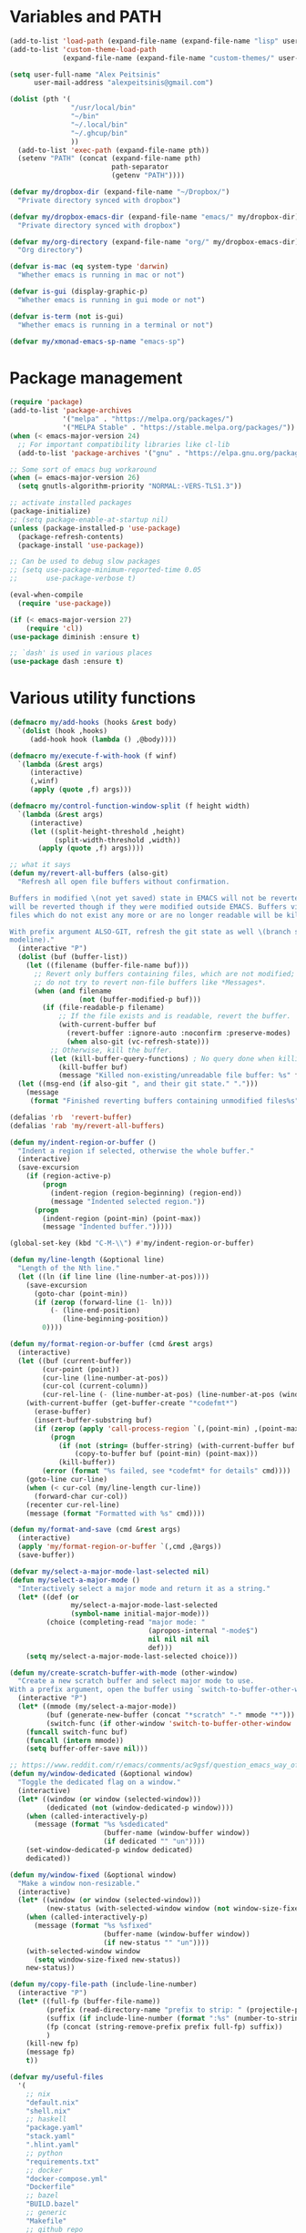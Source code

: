 * Variables and PATH

#+BEGIN_SRC emacs-lisp
(add-to-list 'load-path (expand-file-name (expand-file-name "lisp" user-emacs-directory)))
(add-to-list 'custom-theme-load-path
             (expand-file-name (expand-file-name "custom-themes/" user-emacs-directory)))

(setq user-full-name "Alex Peitsinis"
      user-mail-address "alexpeitsinis@gmail.com")

(dolist (pth '(
               "/usr/local/bin"
               "~/bin"
               "~/.local/bin"
               "~/.ghcup/bin"
               ))
  (add-to-list 'exec-path (expand-file-name pth))
  (setenv "PATH" (concat (expand-file-name pth)
                         path-separator
                         (getenv "PATH"))))

(defvar my/dropbox-dir (expand-file-name "~/Dropbox/")
  "Private directory synced with dropbox")

(defvar my/dropbox-emacs-dir (expand-file-name "emacs/" my/dropbox-dir)
  "Private directory synced with dropbox")

(defvar my/org-directory (expand-file-name "org/" my/dropbox-emacs-dir)
  "Org directory")

(defvar is-mac (eq system-type 'darwin)
  "Whether emacs is running in mac or not")

(defvar is-gui (display-graphic-p)
  "Whether emacs is running in gui mode or not")

(defvar is-term (not is-gui)
  "Whether emacs is running in a terminal or not")

(defvar my/xmonad-emacs-sp-name "emacs-sp")
#+END_SRC

* Package management

#+BEGIN_SRC emacs-lisp
(require 'package)
(add-to-list 'package-archives
             '("melpa" . "https://melpa.org/packages/")
             '("MELPA Stable" . "https://stable.melpa.org/packages/"))
(when (< emacs-major-version 24)
  ;; For important compatibility libraries like cl-lib
  (add-to-list 'package-archives '("gnu" . "https://elpa.gnu.org/packages/")))

;; Some sort of emacs bug workaround
(when (= emacs-major-version 26)
  (setq gnutls-algorithm-priority "NORMAL:-VERS-TLS1.3"))

;; activate installed packages
(package-initialize)
;; (setq package-enable-at-startup nil)
(unless (package-installed-p 'use-package)
  (package-refresh-contents)
  (package-install 'use-package))

;; Can be used to debug slow packages
;; (setq use-package-minimum-reported-time 0.05
;;       use-package-verbose t)

(eval-when-compile
  (require 'use-package))

(if (< emacs-major-version 27)
    (require 'cl))
(use-package diminish :ensure t)

;; `dash' is used in various places
(use-package dash :ensure t)
#+END_SRC

* Various utility functions

#+BEGIN_SRC emacs-lisp
(defmacro my/add-hooks (hooks &rest body)
  `(dolist (hook ,hooks)
     (add-hook hook (lambda () ,@body))))

(defmacro my/execute-f-with-hook (f winf)
  `(lambda (&rest args)
     (interactive)
     (,winf)
     (apply (quote ,f) args)))

(defmacro my/control-function-window-split (f height width)
  `(lambda (&rest args)
     (interactive)
     (let ((split-height-threshold ,height)
           (split-width-threshold ,width))
       (apply (quote ,f) args))))

;; what it says
(defun my/revert-all-buffers (also-git)
  "Refresh all open file buffers without confirmation.

Buffers in modified \(not yet saved) state in EMACS will not be reverted. They
will be reverted though if they were modified outside EMACS. Buffers visiting
files which do not exist any more or are no longer readable will be killed.

With prefix argument ALSO-GIT, refresh the git state as well \(branch status on
modeline)."
  (interactive "P")
  (dolist (buf (buffer-list))
    (let ((filename (buffer-file-name buf)))
      ;; Revert only buffers containing files, which are not modified;
      ;; do not try to revert non-file buffers like *Messages*.
      (when (and filename
                 (not (buffer-modified-p buf)))
        (if (file-readable-p filename)
            ;; If the file exists and is readable, revert the buffer.
            (with-current-buffer buf
              (revert-buffer :ignore-auto :noconfirm :preserve-modes)
              (when also-git (vc-refresh-state)))
          ;; Otherwise, kill the buffer.
          (let (kill-buffer-query-functions) ; No query done when killing buffer
            (kill-buffer buf)
            (message "Killed non-existing/unreadable file buffer: %s" filename))))))
  (let ((msg-end (if also-git ", and their git state." ".")))
    (message
     (format "Finished reverting buffers containing unmodified files%s" msg-end))))

(defalias 'rb  'revert-buffer)
(defalias 'rab 'my/revert-all-buffers)

(defun my/indent-region-or-buffer ()
  "Indent a region if selected, otherwise the whole buffer."
  (interactive)
  (save-excursion
    (if (region-active-p)
        (progn
          (indent-region (region-beginning) (region-end))
          (message "Indented selected region."))
      (progn
        (indent-region (point-min) (point-max))
        (message "Indented buffer.")))))

(global-set-key (kbd "C-M-\\") #'my/indent-region-or-buffer)

(defun my/line-length (&optional line)
  "Length of the Nth line."
  (let ((ln (if line line (line-number-at-pos))))
    (save-excursion
      (goto-char (point-min))
      (if (zerop (forward-line (1- ln)))
          (- (line-end-position)
             (line-beginning-position))
        0))))

(defun my/format-region-or-buffer (cmd &rest args)
  (interactive)
  (let ((buf (current-buffer))
        (cur-point (point))
        (cur-line (line-number-at-pos))
        (cur-col (current-column))
        (cur-rel-line (- (line-number-at-pos) (line-number-at-pos (window-start)))))
    (with-current-buffer (get-buffer-create "*codefmt*")
      (erase-buffer)
      (insert-buffer-substring buf)
      (if (zerop (apply 'call-process-region `(,(point-min) ,(point-max) ,cmd t (t nil) nil ,@args)))
          (progn
            (if (not (string= (buffer-string) (with-current-buffer buf (buffer-string))))
                (copy-to-buffer buf (point-min) (point-max)))
            (kill-buffer))
        (error (format "%s failed, see *codefmt* for details" cmd))))
    (goto-line cur-line)
    (when (< cur-col (my/line-length cur-line))
      (forward-char cur-col))
    (recenter cur-rel-line)
    (message (format "Formatted with %s" cmd))))

(defun my/format-and-save (cmd &rest args)
  (interactive)
  (apply 'my/format-region-or-buffer `(,cmd ,@args))
  (save-buffer))

(defvar my/select-a-major-mode-last-selected nil)
(defun my/select-a-major-mode ()
  "Interactively select a major mode and return it as a string."
  (let* ((def (or
               my/select-a-major-mode-last-selected
               (symbol-name initial-major-mode)))
         (choice (completing-read "major mode: "
                                  (apropos-internal "-mode$")
                                  nil nil nil nil
                                  def)))
    (setq my/select-a-major-mode-last-selected choice)))

(defun my/create-scratch-buffer-with-mode (other-window)
  "Create a new scratch buffer and select major mode to use.
With a prefix argument, open the buffer using `switch-to-buffer-other-window'."
  (interactive "P")
  (let* ((mmode (my/select-a-major-mode))
         (buf (generate-new-buffer (concat "*scratch" "-" mmode "*")))
         (switch-func (if other-window 'switch-to-buffer-other-window 'switch-to-buffer)))
    (funcall switch-func buf)
    (funcall (intern mmode))
    (setq buffer-offer-save nil)))

;; https://www.reddit.com/r/emacs/comments/ac9gsf/question_emacs_way_of_using_windows/
(defun my/window-dedicated (&optional window)
  "Toggle the dedicated flag on a window."
  (interactive)
  (let* ((window (or window (selected-window)))
         (dedicated (not (window-dedicated-p window))))
    (when (called-interactively-p)
      (message (format "%s %sdedicated"
                       (buffer-name (window-buffer window))
                       (if dedicated "" "un"))))
    (set-window-dedicated-p window dedicated)
    dedicated))

(defun my/window-fixed (&optional window)
  "Make a window non-resizable."
  (interactive)
  (let* ((window (or window (selected-window)))
         (new-status (with-selected-window window (not window-size-fixed))))
    (when (called-interactively-p)
      (message (format "%s %sfixed"
                       (buffer-name (window-buffer window))
                       (if new-status "" "un"))))
    (with-selected-window window
      (setq window-size-fixed new-status))
    new-status))

(defun my/copy-file-path (include-line-number)
  (interactive "P")
  (let* ((full-fp (buffer-file-name))
         (prefix (read-directory-name "prefix to strip: " (projectile-project-root)))
         (suffix (if include-line-number (format ":%s" (number-to-string (line-number-at-pos))) ""))
         (fp (concat (string-remove-prefix prefix full-fp) suffix))
         )
    (kill-new fp)
    (message fp)
    t))

(defvar my/useful-files
  '(
    ;; nix
    "default.nix"
    "shell.nix"
    ;; haskell
    "package.yaml"
    "stack.yaml"
    ".hlint.yaml"
    ;; python
    "requirements.txt"
    ;; docker
    "docker-compose.yml"
    "Dockerfile"
    ;; bazel
    "BUILD.bazel"
    ;; generic
    "Makefile"
    ;; github repo
    "README.md"
    ;; emacs
    ".dir-locals.el"))

(defun my/try-open-dominating-file (other-window)
  (interactive "P")
  (let* ((cur-file (or (buffer-file-name) (user-error "Not a file")))
         (paths (seq-filter
                 #'(lambda (pair) (not (null (cdr pair))))
                 (mapcar #'(lambda (fn)
                             (cons fn (locate-dominating-file cur-file fn)))
                         my/useful-files)))
         (file (completing-read "File name: "
                                paths
                                nil nil nil nil nil))
         (dir (cdr (assoc file paths)))
         (find-file-func (if other-window 'find-file-other-window 'find-file)))
    (funcall find-file-func (expand-file-name file (file-name-as-directory dir)))))

(with-eval-after-load 'ivy
  (defun my/try-open-dominating-file-display-transformer (fn)
    (let ((dir (locate-dominating-file (buffer-file-name) fn))
          (max-length (apply 'max (mapcar 'length my/useful-files))))
      (format (format "%%-%ds (in %%s)" max-length)
              fn
              (propertize dir 'face 'font-lock-type-face))))
  (ivy-configure 'my/try-open-dominating-file
    :display-transformer-fn #'my/try-open-dominating-file-display-transformer))

(defun my/line-numbers (relative)
  (interactive "P")
  (if (< emacs-major-version 26)
      (call-interactively 'linum-mode)
    (if display-line-numbers
        (setq display-line-numbers nil)
      (if relative
          (setq display-line-numbers 'relative)
        (setq display-line-numbers t)))))

(defun my/shell-command-on-buffer-or-region (cmd)
  (save-excursion
    (unless (region-active-p)
      (mark-whole-buffer))
    (shell-command-on-region (region-beginning)
                             (region-end)
                             cmd
                             nil
                             t)))
#+END_SRC

* Various configurations
** basic editing

#+BEGIN_SRC emacs-lisp
;; remember last position
(use-package saveplace
  :hook (after-init . save-place-mode))

;; undo tree
(use-package undo-tree
  :ensure t
  :bind ("C-x u" . undo-tree-visualize)
  :diminish undo-tree-mode
  :hook (after-init . global-undo-tree-mode)
  :init
  (setq undo-tree-visualizer-relative-timestamps t
        undo-tree-visualizer-diff t))

;; use column width 80 to fill (e.g. with `M-q'/`gq')
(setq-default fill-column 80)
(defun my/set-mode-fill-width (mode-hook width)
  (add-hook mode-hook `(lambda () (setq fill-column ,width))))

(use-package autorevert
  :hook (after-init . global-auto-revert-mode)
  :diminish auto-revert-mode
  :init
  (setq auto-revert-verbose nil))

(use-package eldoc :diminish eldoc-mode)

(use-package files
  :init
  ;; store all backup and autosave files in
  ;; one dir
  (setq backup-directory-alist
        `((".*" . ,temporary-file-directory)))
  (setq auto-save-file-name-transforms
        `((".*" ,temporary-file-directory t))))

;; only with this set to nil can org-mode export & open too
;; ... but it also breaks some stuff so it's disabled
;; (setq process-connection-type nil)

;; yesss
(defalias 'yes-or-no-p #'y-or-n-p)

;; Always confirm before closing because I'm stupid
(add-hook
 'kill-emacs-query-functions
 (lambda () (y-or-n-p "Do you really want to exit Emacs? "))
 'append)

;; use spaces
(setq-default indent-tabs-mode nil)

;; always scroll to the end of compilation buffers
;; (setq compilation-scroll-output t)

;; vim-like scrolling (emacs=0)
(setq scroll-conservatively 101)

;; Supress "ad-handle-definition: x got redefined" warnings
(setq ad-redefinition-action 'accept)

;; smooth mouse scrolling
(setq mouse-wheel-scroll-amount '(1 ((shift) . 1)) ;; one line at a time
      mouse-wheel-progressive-speed t ;; don't accelerate scrolling
      mouse-wheel-follow-mouse 't) ;; scroll window under mouse

;; turn off because it causes delays in some modes (e.g. coq-mode)
;; TODO: not sure if this makes a difference
(setq smie-blink-matching-inners nil)
;; (setq blink-matching-paren nil)

;; who in their right mind ends sentences with 2 spaces?
(setq sentence-end-double-space nil)

;; Don't autofill when pressing RET
(aset auto-fill-chars ?\n nil)

;; always trim whitespace before saving
;; (add-hook 'before-save-hook 'delete-trailing-whitespace)
(defalias 'dw 'delete-trailing-whitespace)

;; some keymaps
(global-set-key (kbd "M-o") 'other-window)
(global-set-key (kbd "C-c j") 'previous-buffer)
(global-set-key (kbd "C-c k") 'next-buffer)
;; I use that to switch to Greek layout
(global-set-key (kbd "M-SPC") nil)
;; Bind M-\ to just-one-space instead of delete-horizontal-space
(global-set-key (kbd "M-\\") 'just-one-space)
;; proper count-words keybinding
(global-set-key (kbd "M-=") 'count-words)
;; commenting TODO: use newcomment
(global-set-key (kbd "C-;") 'comment-indent)
(global-set-key (kbd "C-:") 'comment-kill)

;; DocView
(setq doc-view-continuous t)

;; shr (html rendering)
(make-variable-buffer-local 'shr-width)

(use-package expand-region
  :ensure t
  :bind (("C-=" . er/expand-region)
         ("C-M-=" . er/contract-region)))

(use-package misc
  :bind ("M-Z" . zap-up-to-char))

(use-package subword
  :diminish subword-mode
  :commands (subword-mode)
  :init
  (advice-add 'subword-mode
              :after
              #'(lambda (&optional arg)
                  (setq evil-symbol-word-search subword-mode))))

(use-package outline
  :ensure t
  :defer t
  :bind (:map outline-minor-mode-map
              ("<tab>" . outline-toggle-children))
  :diminish outline-minor-mode)

;; elisp: ;; -*- eval: (outshine-mode) -*-
(use-package outshine
  :ensure t
  :after outline
  :bind (:map outline-minor-mode-map
              ("<S-iso-lefttab>" . outshine-cycle-buffer))
  :commands (outshine-mode))

(use-package rainbow-mode
  :ensure t
  :commands (rainbow-mode))

(use-package rainbow-delimiters
  :ensure t
  :hook ((lisp-mode emacs-lisp-mode) . rainbow-delimiters-mode)
  :commands (rainbow-delimiters-mode)
  :diminish)
#+END_SRC

** auth

#+BEGIN_SRC emacs-lisp
(use-package auth-source
  :config
  (add-to-list 'auth-sources (expand-file-name "authinfo.gpg" my/dropbox-dir)))
#+END_SRC

** server

#+BEGIN_SRC emacs-lisp
(use-package server
  :init
  ;; don't kill buffers in server sessions
  (setq server-kill-new-buffers nil))
#+END_SRC

** advise raise-frame with wmctrl

#+begin_src emacs-lisp
(defun my/wmctrl-raise-frame (&optional frame)
  (when (executable-find "wmctrl")
    (let* ((fr (or frame (selected-frame)))
           (name (frame-parameter fr 'name))
           (flag (if (string-equal name my/xmonad-emacs-sp-name) "-R" "-a")))
      (call-process
       "wmctrl" nil nil nil "-i" flag
       (frame-parameter fr 'outer-window-id)))))

(advice-add 'raise-frame :after 'my/wmctrl-raise-frame)
#+end_src

** compilation

#+BEGIN_SRC emacs-lisp
(defvar my/fast-recompile-mode-map (make-sparse-keymap))

(define-minor-mode my/fast-recompile-mode
  "Minor mode for fast recompilation using C-c C-c"
  :lighter " rc"
  :global t
  :keymap my/fast-recompile-mode-map
  (if my/fast-recompile-mode
      (progn
        (put 'my/-old-compilation-ask-about-save 'state compilation-ask-about-save)
        (setq compilation-ask-about-save nil))
    (setq compilation-ask-about-save (get 'my/-old-compilation-ask-about-save 'state))))

(define-key my/fast-recompile-mode-map (kbd "C-c C-c") #'recompile)

(defun my/compile-in-dir ()
  (interactive)
  (let ((default-directory (read-directory-name "Run command in: ")))
    (call-interactively 'compile)))

(setq compilation-scroll-output 'first-error)
#+END_SRC

** Smartparens

#+BEGIN_SRC emacs-lisp
(use-package smartparens-config
  :after smartparens
  :config
  ;; don't create a pair with single quote in minibuffer
  (sp-local-pair 'minibuffer-inactive-mode "'" nil :actions nil)

  ;; because DataKinds
  ;;(with-eval-after-load 'haskell-mode
  ;;  (sp-local-pair 'haskell-mode "'" nil :actions nil))

  ;; indent after inserting any kinds of parens
  (defun my/smartparens-pair-newline-and-indent (id action context)
    (save-excursion
      (newline)
      (indent-according-to-mode))
    (indent-according-to-mode))
  (sp-pair "(" nil :post-handlers
           '(:add (my/smartparens-pair-newline-and-indent "RET")))
  (sp-pair "{" nil :post-handlers
           '(:add (my/smartparens-pair-newline-and-indent "RET")))
  (sp-pair "[" nil :post-handlers
           '(:add (my/smartparens-pair-newline-and-indent "RET")))
  )

(use-package smartparens
  :ensure t
  :hook (after-init . show-smartparens-global-mode)
  :bind (:map smartparens-mode-map
              ;; paredit bindings
              ("C-M-f" . sp-forward-sexp)
              ("C-M-b" . sp-backward-sexp)
              ("C-M-u" . sp-backward-up-sexp)
              ("C-M-d" . sp-down-sexp)
              ("C-M-p" . sp-backward-down-sexp)
              ("C-M-n" . sp-up-sexp)
              ("M-s" . sp-splice-sexp)
              ("M-<up>" . sp-splice-sexp-killing-backward)
              ("M-<down>" . sp-splice-sexp-killing-forward)
              ("M-r" . sp-splice-sexp-killing-around)
              ("M-(" . sp-wrap-round)
              ("C-)" . sp-forward-slurp-sexp)
              ("C-<right>" . sp-forward-slurp-sexp)
              ("C-}" . sp-forward-barf-sexp)
              ("C-<left>" . sp-forward-barf-sexp)
              ("C-(" . sp-backward-slurp-sexp)
              ("C-M-<left>" . sp-backward-slurp-sexp)
              ("C-{" . sp-backward-barf-sexp)
              ("C-M-<right>" . sp-backward-barf-sexp)
              ("M-S" . sp-split-sexp)
              ;; mine
              ("C-M-k" . sp-kill-sexp)
              ("C-M-w" . sp-copy-sexp)
              )
  :diminish smartparens-mode
  :init
  (setq sp-show-pair-delay 0.2
        ;; avoid slowness when editing inside a comment for modes with
        ;; parenthesized comments (e.g. coq)
        sp-show-pair-from-inside nil
        sp-cancel-autoskip-on-backward-movement nil
        sp-highlight-pair-overlay nil
        sp-highlight-wrap-overlay nil
        sp-highlight-wrap-tag-overlay nil)

  (my/add-hooks '(emacs-lisp-mode-hook clojure-mode-hook)
                (smartparens-strict-mode)
                (evil-smartparens-mode))
  (my/add-hooks '(prog-mode-hook coq-mode-hook comint-mode-hook css-mode-hook)
                (smartparens-mode)))

(use-package evil-smartparens
  :ensure t
  :after smartparens
  :diminish evil-smartparens-mode)
#+END_SRC

** Documentation & help

#+BEGIN_SRC emacs-lisp
(use-package which-key
  :ensure t
  :hook (after-init . which-key-mode)
  :diminish which-key-mode)
#+END_SRC

** mark

#+BEGIN_SRC emacs-lisp
(defun my/goto-line-show ()
  "Show line numbers temporarily, while prompting for the line number input."
  (interactive)
  (let ((cur display-line-numbers))
    (unwind-protect
        (progn
          (setq display-line-numbers t)
          (call-interactively #'goto-line))
      (setq display-line-numbers cur))))

(global-set-key (kbd "M-g M-g") 'my/goto-line-show)

(define-key prog-mode-map (kbd "M-a") 'beginning-of-defun)
(define-key prog-mode-map (kbd "M-e") 'end-of-defun)

(defun my/push-mark-no-activate ()
  "Pushes `point' to `mark-ring' and does not activate the region
   Equivalent to \\[set-mark-command] when \\[transient-mark-mode] is disabled"
  (interactive)
  (push-mark (point) t nil)
  (message "Pushed mark to ring"))

(global-set-key (kbd "C-`") 'my/push-mark-no-activate)

(defun my/jump-to-mark ()
  "Jumps to the local mark, respecting the `mark-ring' order.
  This is the same as using \\[set-mark-command] with the prefix argument."
  (interactive)
  (set-mark-command 1))

(global-set-key (kbd "M-`") 'my/jump-to-mark)
#+END_SRC

** imenu-list

#+BEGIN_SRC emacs-lisp
(use-package imenu-list
  :ensure t
  :bind ("C-|" . my/imenu-list-smart-toggle)
  :config

  (defun my/imenu-list-jump-to-window ()
    "Jump to imenu-list window if visible, otherwise create it and jump."
    (interactive)
    (if (get-buffer-window imenu-list-buffer-name)
        (select-window (get-buffer-window imenu-list-buffer-name))
      (progn
        (imenu-list-minor-mode)
        (select-window (get-buffer-window imenu-list-buffer-name)))))

  (defun my/imenu-list-smart-toggle ()
    "If imenu-list window doesn't exist, create it and jump. If if does but
it is not the current buffer, jump there. If it exists and it's the current
buffer, close it."
    (interactive)
    (if (eq (current-buffer) (get-buffer imenu-list-buffer-name))
        (imenu-list-quit-window)
      (my/imenu-list-jump-to-window)))

  (setq imenu-list-size 40))
#+END_SRC

** abbrev etc

#+begin_src emacs-lisp
(use-package dabbrev
  :commands (dabbrev-expand)
  :init
  ;; Don't consider punctuation part of word for completion, helps complete
  ;; qualified symbols
  (my/add-hooks
   '(prog-mode-hook)
   (setq dabbrev-abbrev-char-regexp "\\sw\\|\\s_\\|\\sw\\s.")))
#+end_src

** engine-mode

#+BEGIN_SRC emacs-lisp
(use-package engine-mode
  :ensure t
  :hook (after-init . engine-mode)
  :bind-keymap ("C-x /" . engine-mode-map)
  :config
  (defengine google
    "http://www.google.com/search?ie=utf-8&oe=utf-8&q=%s"
    :keybinding "g")

  (defengine google-images
    "http://www.google.com/images?hl=en&source=hp&biw=1440&bih=795&gbv=2&aq=f&aqi=&aql=&oq=&q=%s"
    :keybinding "i")

  (defengine google-maps
    "http://maps.google.com/maps?q=%s")

  (defengine wikipedia
    "http://www.wikipedia.org/search-redirect.php?language=en&go=Go&search=%s"
    :keybinding "w")

  (defengine wiktionary
    "https://www.wikipedia.org/search-redirect.php?family=wiktionary&language=en&go=Go&search=%s"
    :keybinding "d")

  (defengine wolfram-alpha
    "http://www.wolframalpha.com/input/?i=%s"
    :keybinding "m")

  (defengine youtube
    "http://www.youtube.com/results?aq=f&oq=&search_query=%s"
    :keybinding "v")

  (defengine hoogle
    "https://hoogle.haskell.org/?hoogle=%s"
    :keybinding "h")

  (defengine stackage
    "https://www.stackage.org/lts/hoogle?q=%s"
    :keybinding "s")

  (defengine haskell-language-extensions
    "https://downloads.haskell.org/~ghc/latest/docs/html/users_guide/glasgow_exts.html#extension-%s"
    :keybinding "#")

  (defengine pursuit
    "https://pursuit.purescript.org/search?q=%s"
    :keybinding "p")

  (defengine coq-tactics
    "https://coq.inria.fr/refman/proof-engine/tactics.html#coq:tacn.%s")
  )
#+END_SRC

** browser

#+begin_src emacs-lisp
(use-package browse-url
  :init
  (setq
   browse-url-browser-function
   (cond ((or (executable-find "google-chrome-stable")
              (executable-find "google-chrome")) 'browse-url-chrome)
         ((executable-find "firefox") 'browse-url-firefox)
         (t 'browse-url-default-browser))))
#+end_src

** anzu

#+BEGIN_SRC emacs-lisp
(use-package anzu
  :ensure t
  :hook (after-init . global-anzu-mode)
  :diminish
  :init
  (setq anzu-mode-lighter ""))

(use-package evil-anzu
  :ensure t
  :after (evil anzu))
#+END_SRC

** math input

# http://ergoemacs.org/emacs/xmsi-math-symbols-input.html
# https://github.com/roelvandijk/base-unicode-symbols/blob/master/Prelude/Unicode.hs

#+BEGIN_SRC emacs-lisp
(use-package xah-math-input
  :ensure t
  :hook (after-init . global-xah-math-input-mode)
  :commands (xah-math-input-change-to-symbol)
  :diminish xah-math-input-mode
  :config
  (define-key xah-math-input-keymap (kbd "S-SPC" ) nil)
  (define-key xah-math-input-keymap (kbd "S-C-SPC") 'xah-math-input-change-to-symbol)

  (puthash "::" "∷" xah-math-input-abrvs)
  (puthash "bottom" "⊥" xah-math-input-abrvs))
#+END_SRC

** prettify symbols

#+begin_src emacs-lisp
;; show original symbol when cursor is on it, or right next to it
(setq prettify-symbols-unprettify-at-point 'right-edge)
#+end_src

** recentf

#+BEGIN_SRC emacs-lisp
(use-package recentf
  :hook (after-init . recentf-mode)
  :init
  (setq recentf-max-saved-items 100))
#+END_SRC

** hi-lock & symbol overlay

#+begin_src emacs-lisp
(use-package hi-lock
  :hook (after-init . global-hi-lock-mode)
  :init
  (setq hi-lock-face-defaults
        '(
          "hi-black-b"
          "hi-red-b"
          "hi-green-b"
          "hi-blue-b"
          "hi-green"
          "hi-blue"
          "hi-pink"
          "hi-yellow"
          ))
  (setq hi-lock-auto-select-face t)
  :config
  (define-key hi-lock-map (kbd "M-H") (lookup-key hi-lock-map (kbd "C-x w")))
  ;; TODO: find out why I can't just `define-key'
  (substitute-key-definition
   'highlight-regexp 'my/highlight-regexp hi-lock-map)

  (defun my/highlight-regexp (regexp &optional face)
    (interactive
     (list
      (hi-lock-regexp-okay
       (read-regexp "Regexp to highlight" 'regexp-history-last))
      (hi-lock-read-face-name)))
    (or (facep face) (setq face 'hi-yellow))
    (unless hi-lock-mode (hi-lock-mode 1))
    (hi-lock-set-pattern regexp face nil)))

(use-package symbol-overlay
  :ensure t
  :commands (symbol-overlay-mode)
  :diminish
  :config
  (let ((map (make-sparse-keymap)))
    (define-key map (kbd ",i") 'symbol-overlay-put)
    (define-key map (kbd ",d") 'symbol-overlay-remove-all)
    (define-key map (kbd "n") 'symbol-overlay-jump-next)
    (define-key map (kbd "p") 'symbol-overlay-jump-prev)
    (define-key map (kbd ",q") 'symbol-overlay-query-replace)
    (define-key map (kbd ",r") 'symbol-overlay-rename)
    (define-key map (kbd ",w") 'symbol-overlay-save-symbol)
    (define-key map (kbd ",s") 'symbol-overlay-isearch-literally)
    (setq symbol-overlay-map map)))
#+end_src

** highlight keywords in some modes

#+BEGIN_SRC emacs-lisp
(defface my/special-keyword-face
  '((t (:inherit font-lock-keyword-face)))
  "Face for highlighting special keywords"
  :group 'my/faces)

(defface my/special-comment-keyword-face
  '((t (:inherit font-lock-preprocessor-face)))
  "Face for highlighting special keywords in comments"
  :group 'my/faces)

(defun my/highlight-keyword-in-mode (mode kw &optional in-comment face)
  (let ((fc (or face (if in-comment 'my/special-comment-keyword-face 'my/special-keyword-face)))
        (str (format "\\<\\(%s\\)\\>" kw)))
    (font-lock-add-keywords
     mode
     (if in-comment
         `((,str 1 ,`(quote ,fc) prepend))
       `((,str . ,`(quote ,fc)))))))

(defvar my/comment-keywords
  '("TODO" "NOTE" "FIXME" "WARNING" "HACK" "XXX" "DONE"))

(defun my/highlight-comment-keywords (mode &optional face)
  (dolist (kw my/comment-keywords)
    (my/highlight-keyword-in-mode mode kw t face)))

(dolist
    (mode '(haskell-mode
            literate-haskell-mode
            purescript-mode
            js2-mode
            html-mode
            python-mode
            idris-mode
            agda-mode
            rust-mode
            c-mode
            emacs-lisp-mode
            coq-mode
            markdown-mode
            ))
  (my/highlight-comment-keywords mode))
#+END_SRC

** alignment

#+begin_src emacs-lisp
(use-package align
  :bind ("C-c \\" . align-regexp)
  :config
  (add-hook 'align-load-hook
            (lambda ()
              (add-to-list 'align-rules-list
                           '(haskell-types
                             (regexp . "\\(\\s-+\\)\\(::\\|∷\\)\\s-+")
                             (modes quote (haskell-mode purescript-mode literate-haskell-mode))))
              (add-to-list 'align-rules-list
                           '(haskell-assignment
                             (regexp . "\\(\\s-+\\)=\\s-+")
                             (modes quote (haskell-mode purescript-mode literate-haskell-mode))))
              (add-to-list 'align-rules-list
                           '(haskell-arrows
                             (regexp . "\\(\\s-+\\)\\(->\\|→\\)\\s-+")
                             (modes quote (haskell-mode purescript-mode literate-haskell-mode))))
              (add-to-list 'align-rules-list
                           '(haskell-left-arrows
                             (regexp . "\\(\\s-+\\)\\(<-\\|←\\)\\s-+")
                             (modes quote (haskell-mode purescript-mode literate-haskell-mode))))))
  )
#+end_src

** temp project roots

#+BEGIN_SRC emacs-lisp
(defvar my/temp-project-root nil)

(defun my/get-or-set-temp-root (reset)
  (let* ((reset-root (if reset my/temp-project-root nil))
         (root
          (if (or reset
                  (null my/temp-project-root)
                  (not (file-directory-p my/temp-project-root)))
              (read-directory-name "Temp root dir: " reset-root)
            my/temp-project-root)))
    (setq my/temp-project-root root)))
#+END_SRC

** edit-indirect

#+BEGIN_SRC emacs-lisp
(use-package edit-indirect
  :ensure t
  :commands (edit-indirect-region)
  :bind ("C-c C-'" . my/edit-indirect-region)
  :config
  (add-hook 'edit-indirect-after-creation-hook 'my/edit-indirect-dedent)
  (add-hook 'edit-indirect-before-commit-hook 'my/edit-indirect-indent))

(defun my/edit-indirect-region ()
  (interactive)
  (unless (region-active-p) (user-error "No region selected"))
  (save-excursion
    (let* ((begin (region-beginning))
           (end (region-end))
           (mode (my/select-a-major-mode))
           (edit-indirect-guess-mode-function
            (lambda (_parent _beg _end)
              (funcall (intern mode)))))
      (edit-indirect-region begin end 'display-buffer))))

(defun my/get-buffer-min-leading-spaces (&optional buffer)
  (let* ((buf (or buffer (current-buffer)))
         (ind nil)
         )
    (save-excursion
      (goto-char (point-min))
      (setq ind (org-get-indentation))
      (while (not (or (evil-eobp) (eobp)))
        (unless (string-match-p "\\`\\s-*$" (thing-at-point 'line))
          (setq ind (min ind (org-get-indentation))))
        (ignore-errors (next-line))
        ))
    ind))

(defun my/edit-indirect-dedent ()
  (let ((amount (my/get-buffer-min-leading-spaces)))
    (setq-local my/edit-indirect-dedented-amount amount)
    (save-excursion
      (indent-rigidly (point-min) (point-max) (- amount)))))

(defun my/edit-indirect-indent ()
  (when (boundp 'my/edit-indirect-dedented-amount)
    (save-excursion
      (indent-rigidly (point-min) (point-max) my/edit-indirect-dedented-amount))))
#+END_SRC

* term, eshell and comint-mode
** terms

#+BEGIN_SRC emacs-lisp
(use-package term
  :defer t
  :config
  (my/add-hooks
   '(term-mode-hook)
   (define-key term-raw-map (kbd "M-o") nil)
   (define-key term-raw-map (kbd "M-+") nil))

  ;; automatically close term buffers on EOF
  (defun my/term-exec-hook ()
    (let* ((buff (current-buffer))
           (proc (get-buffer-process buff)))
      (set-process-sentinel
       proc
       `(lambda (process event)
          (if (string= event "finished\n")
              (kill-buffer ,buff))))))
  (add-hook 'term-exec-hook 'my/term-exec-hook))

(use-package comint
  :defer t
  :init
  (setq comint-prompt-read-only t)
  :config
  (defun my/comint-clear-buffer ()
    (interactive)
    (let ((comint-buffer-maximum-size 0))
      (comint-truncate-buffer)))
  (add-hook 'comint-mode-hook
            (lambda ()
              (define-key comint-mode-map (kbd "C-l") 'my/comint-clear-buffer))))
#+END_SRC

** eshell

#+BEGIN_SRC emacs-lisp
(use-package em-hist :after eshell)

(use-package eshell
  :commands (eshell)
  :bind (("C-!" . my/eshell-maybe-here)
         :map eshell-mode-map
         ("C-l" . my/eshell-clear)
         ("C-c o" . my/eshell-put-last-output-to-buffer)
         ("C-c h" . my/eshell-narrow-output-highlight-regexp))
  :init
  ;; eshell/clear doesn't work anymore because eshell has its own clear function
  (defun my/eshell-clear ()
    (interactive)
    "Clear the eshell buffer."
    (let ((eshell-buffer-maximum-lines 0))
      (eshell-truncate-buffer)))

  (defalias 'eshell/x 'eshell/exit)
  (defalias 'eshell/e 'find-file)

  (setq eshell-destroy-buffer-when-process-dies t
        eshell-history-size 1024
        eshell-prompt-regexp "^[^#$]* [#$] ")

  (setq eshell-prompt-function
        (lambda ()
          (concat
           (propertize
            ((lambda (p-lst)
               (if (> (length p-lst) 3)
                   (concat
                    (mapconcat (lambda (elm) (if (zerop (length elm)) ""
                                               (substring elm 0 1)))
                               (butlast p-lst 3)
                               "/")
                    "/"
                    (mapconcat (lambda (elm) elm)
                               (last p-lst 3)
                               "/"))
                 (mapconcat (lambda (elm) elm)
                            p-lst
                            "/")))
             (split-string (my/eshell-prompt-dir (eshell/pwd)) "/"))
            'face
            'font-lock-type-face)
           (or (my/eshell-prompt-git (eshell/pwd)))
           " "
           (propertize "$" 'face 'font-lock-function-name-face)
           (propertize " " 'face 'default))))
  :config
  (add-hook 'eshell-exit-hook 'delete-window)
  ;; Don't ask, just save
  (if (boundp 'eshell-save-history-on-exit)
      (setq eshell-save-history-on-exit t))
  ;; For older(?) version
  (if (boundp 'eshell-ask-to-save-history)
      (setq eshell-ask-to-save-history 'always)))

(use-package em-smart
  :after eshell
  :init
  (setq eshell-where-to-jump 'begin
        eshell-review-quick-commands nil
        eshell-smart-space-goes-to-end t))

(defun my/eshell-maybe-here (prompt)
  "Opens up a new shell in the directory associated with the
current buffer's file. The eshell is renamed to match that
directory to make multiple eshell windows easier."
  (interactive "P")
  (let* ((parent (if prompt
                     (read-directory-name "Open eshell in: ")
                   (if (buffer-file-name)
                       (file-name-directory (buffer-file-name))
                     default-directory)))
         (height (/ (window-total-height) 3))
         (name (car (last (split-string parent "/" t))))
         (bufname (format "*eshell:%s*" name)))
    (split-window-vertically (- height))
    (other-window 1)
    (let ((eshell-banner-message
           (format "eshell in %s\n\n"
                   (propertize (abbreviate-file-name parent)
                               'face
                               'font-lock-keyword-face))))
      (eshell :new))
    (rename-buffer (generate-new-buffer-name bufname))
    ;; (insert "ls")
    ;; (eshell-send-input)
    ))

;; stolen from prot
(defun my/eshell-narrow-output-highlight-regexp ()
  (interactive)
  (let ((regexp (read-regexp "Regexp to highlight" "nothing")))
    (narrow-to-region (eshell-beginning-of-output)
                      (eshell-end-of-output))
    (goto-char (point-min))
    (highlight-regexp regexp 'hi-black-b)))

;; stolen from prot
(defun my/eshell-put-last-output-to-buffer ()
  "Produce a buffer with output of last `eshell' command."
  (interactive)
  (let ((eshell-output (kill-region (eshell-beginning-of-output)
                                    (eshell-end-of-output))))
    (with-current-buffer (get-buffer-create  "*last-eshell-output*")
      (erase-buffer)
      (yank)           ; TODO do it with `insert' and `delete-region'?
      (switch-to-buffer-other-window (current-buffer)))))

(defun my/eshell-prompt-dir (pwd)
  (interactive)
  (let* ((home (expand-file-name (getenv "HOME")))
         (home-len (length home)))
    (if (and
         (>= (length pwd) home-len)
         (equal home (substring pwd 0 home-len)))
        (concat "~" (substring pwd home-len))
      pwd)))

(defun my/eshell-prompt-git (cwd)
  "Returns current git branch as a string, or the empty string if
CWD is not in a git repo (or the git command is not found)."
  (interactive)
  (when (and (eshell-search-path "git")
             (locate-dominating-file cwd ".git"))
    (let ((git-output
           (shell-command-to-string
            (concat "cd "
                    cwd
                    " && git branch | grep '\\*' | sed -e 's/^\\* //'"))))
      (concat
       (propertize
        (concat "["
                (if (> (length git-output) 0)
                    (substring git-output 0 -1)
                  "(no branch)")
                )
        'face 'font-lock-string-face)
       (my/git-collect-status cwd)
       (propertize "]" 'face 'font-lock-string-face)
       )
      )))

;; TODO
;; https://github.com/xuchunyang/eshell-git-prompt/blob/master/eshell-git-prompt.el
(defun my/git-collect-status (cwd)
  (when (and (eshell-search-path "git")
             (locate-dominating-file cwd ".git"))
    (let ((git-output
           (split-string
            (shell-command-to-string
             (concat "cd "
                     cwd
                     " && git status --porcelain"))
            "\n" t))
          (untracked 0)
          (modified 0)
          (modified-updated 0)
          (new-added 0)
          (deleted 0)
          (deleted-updated 0)
          (renamed-updated 0)
          (commits-ahead 0) ;; TODO
          (commits-behind 0) ;; TODO
          )
      (dolist (x git-output)
        (pcase (substring x 0 2)
          ("??" (cl-incf untracked))
          ("MM" (progn (cl-incf modified)
                       (cl-incf modified-updated)))
          (" M" (cl-incf modified))
          ("M " (cl-incf modified-updated))
          ("A " (cl-incf new-added))
          (" D" (cl-incf deleted))
          ("D " (cl-incf deleted-updated))
          ("R " (cl-incf renamed-updated))
          ))
      (concat
       (propertize (if (> (+ untracked deleted) 0) "•" "") 'face '(:foreground "salmon3"))
       (propertize (if (> modified 0) "•" "") 'face '(:foreground "goldenrod3"))
       (propertize (if (> modified-updated 0) "•" "") 'face '(:foreground "SeaGreen4"))))))
#+END_SRC

* UI

#+BEGIN_SRC emacs-lisp
;; highlight numbers
(use-package highlight-numbers
  :ensure t
  :hook ((prog-mode haskell-cabal-mode css-mode) . highlight-numbers-mode))

;; show column in modeline
(setq column-number-mode t)

;; disable annoying stuff
(setq ring-bell-function 'ignore
      inhibit-startup-message t
      inhibit-splash-screen t
      initial-scratch-message nil)
(menu-bar-mode -1)
(scroll-bar-mode -1)
(set-window-scroll-bars (minibuffer-window) nil nil)
(tool-bar-mode -1)

(use-package linum
  :if (< emacs-major-version 26)
  :init (setq linum-format 'dynamic))

(use-package hl-line
  ;; :hook (prog-mode . hl-line-mode)
  :commands (hl-line-mode global-hl-line-mode)
  :init
  (setq hl-line-sticky-flag nil))

(use-package display-fill-column-indicator
  :if (>= emacs-major-version 27)
  :commands (display-fill-column-indicator-mode)
  :hook ((python-mode markdown-mode) . display-fill-column-indicator-mode))
#+END_SRC

** highlight trailing whitespace

#+BEGIN_SRC emacs-lisp
(use-package whitespace
  :ensure t
  :diminish whitespace-mode
  :diminish global-whitespace-mode
  :hook ((prog-mode . whitespace-mode))
  :init
  (setq whitespace-line-column 80
        whitespace-style '(face trailing)))
#+END_SRC

* Theme

#+BEGIN_SRC emacs-lisp
(when (>= emacs-major-version 27)
  (setq custom--inhibit-theme-enable nil))

(defvar my/avail-themes '(wombat))
(defvar my/current-theme 0)

(defvar my/after-set-theme-hook nil
  "Hook called after setting a theme")

(defun my/set-theme (&optional theme)
  (let ((theme (or theme (elt my/avail-themes my/current-theme)) ))
    (mapc 'disable-theme custom-enabled-themes)
    (if (functionp theme)
        (funcall theme)
      (load-theme theme t))
    (run-hooks 'my/after-set-theme-hook)))

(defun my/toggle-theme ()
  (interactive)
  (let* ((next-theme (mod (1+ my/current-theme) (length my/avail-themes)))
         (theme (elt my/avail-themes next-theme)))
    (setq my/current-theme next-theme)
    (my/set-theme)))

(defun my/refresh-theme ()
  (interactive)
  (my/set-theme))
#+END_SRC

* Font

#+BEGIN_SRC emacs-lisp
(defvar my/avail-fonts '(("Monospace" 12)))
(defvar my/current-font 0)
(defvar my/current-font-size nil)
(defvar my/font-size-step 0.5)

(defvar my/after-set-font-hook nil
  "Hook called after updating fonts")

(defun my/set-font (&optional spec)
  (let* ((spec (if (null spec) (elt my/avail-fonts my/current-font) spec))
         (name (car spec))
         (size (cadr spec))
         (spacing (or (caddr spec) 0)))
    (set-face-font 'default (format "%s-%s" name size))
    (setq-default line-spacing spacing)
    (setq line-spacing spacing)
    (run-hooks 'my/after-set-font-hook)))

(defun my/toggle-font ()
  (interactive)
  (let ((next-font (mod (1+ my/current-font) (length my/avail-fonts))))
    (setq my/current-font-size nil)
    (my/set-font (elt my/avail-fonts next-font))
    (setq my/current-font next-font)))

(defun my/refresh-font ()
  (interactive)
  (setq my/current-font-size nil)
  (my/set-font (elt my/avail-fonts my/current-font)))

;; NOTE: trying this out
(defun my/change-font-size (&optional dec)
  (let* ((spec (elt my/avail-fonts my/current-font))
         (name (car spec))
         (size (or my/current-font-size (cadr spec))))
    (setq my/current-font-size
          (if dec
              (- size my/font-size-step)
            (+ size my/font-size-step)))
    (my/set-font (list name my/current-font-size))))

(global-set-key (kbd "C-+") #'(lambda () (interactive) (my/change-font-size)))
(global-set-key (kbd "C--") #'(lambda () (interactive) (my/change-font-size :dec)))
(global-set-key (kbd "C-x C-0") #'my/refresh-font)

;; size & scaling
;; (setq text-scale-mode-step 1.05)
;; (define-key global-map (kbd "C-+") 'text-scale-increase)
;; (define-key global-map (kbd "C--") 'text-scale-decrease)
#+END_SRC

* VCS
** vc

#+BEGIN_SRC emacs-lisp
(use-package vc
  :bind (("C-x v p" . my/vc-project)
         ("C-x v d" . vc-diff))
  :init
  ;; prot
  (defun my/vc-project ()
    (interactive)
    (vc-dir (vc-root-dir)))
  :config
  (define-key diff-mode-map (kbd "M-o") nil))

(use-package vc-git
  :init
  (setq vc-git-print-log-follow t))

(use-package vc-annotate
  :bind (("C-x v a" . vc-annotate)
         :map vc-annotate-mode-map
         ("t" . vc-annotate-toggle-annotation-visibility))
  :init
  (setq vc-annotate-display-mode 'scale))
#+END_SRC

** magit

#+BEGIN_SRC emacs-lisp
(use-package magit
  :ensure t
  :commands (magit-status
             magit-dispatch-popup
             magit-blame-addition
             magit-log-buffer-file)
  :bind (("C-x g" . magit-status)
         ("C-x M-g" . magit-dispatch-popup))
  :init
  (defalias 'magb 'magit-blame-addition)
  (defalias 'gl   'magit-log-buffer-file)
  (defalias 'magl 'magit-log-buffer-file)
  :config
  (add-hook 'magit-blame-mode-hook
            (lambda ()
              (if (or (not (boundp 'magit-blame-mode))
                      magit-blame-mode)
                  (evil-emacs-state)
                (evil-exit-emacs-state)))))

(use-package magit-todos
  :ensure t
  :after magit
  :config
  (magit-todos-mode))
#+END_SRC

** git-timemachine

#+BEGIN_SRC emacs-lisp
(use-package git-timemachine
  :ensure t
  :commands (git-timemachine)
  :config
  (add-hook
   'git-timemachine-mode-hook
   '(lambda () (evil-local-mode -1))))
#+END_SRC

** diff-hl & git-gutter+

#+BEGIN_SRC emacs-lisp
(use-package diff-hl
  :ensure t
  :if is-gui
  :hook ((after-init . global-diff-hl-mode)
         (dired-mode . diff-hl-dired-mode))
  :config
  ;; https://github.com/dgutov/diff-hl#magit
  (add-hook 'magit-post-refresh-hook 'diff-hl-magit-post-refresh))

(use-package git-gutter+
  :ensure t
  :unless is-gui
  :diminish
  :hook (after-init . global-git-gutter+-mode))
#+END_SRC

** Helpers

#+BEGIN_SRC emacs-lisp
(defun my/git-blame-current-line ()
  "Runs `git blame` on the current line and
   adds the commit id to the kill ring"
  (interactive)
  (let* ((line-number (save-excursion
                        (goto-char (point-at-bol))
                        (+ 1 (count-lines 1 (point)))))
         (line-arg (format "%d,%d" line-number line-number))
         (commit-buf (generate-new-buffer "*git-blame-line-commit*")))
    (call-process "git" nil commit-buf nil
                  "blame" (buffer-file-name) "-L" line-arg)
    (let* ((commit-id (with-current-buffer commit-buf
                        (buffer-substring 1 9)))
           (log-buf (generate-new-buffer "*git-blame-line-log*")))
      (kill-new commit-id)
      (call-process "git" nil log-buf nil
                    "log" "-1" "--pretty=%h   %an   %s" commit-id)
      (with-current-buffer log-buf
        (message "Line %d: %s"
                 line-number
                 (replace-regexp-in-string "\n\\'" "" (buffer-string))))
      (kill-buffer log-buf))
    (kill-buffer commit-buf)))

(global-set-key (kbd "M-L") #'my/git-blame-current-line)
#+END_SRC

* keybindings
** keybind to command mapping

#+BEGIN_SRC emacs-lisp
(setq my/leader-keys
      '(
        ("SPC" display-fill-column-indicator-mode)

        ("a" align-regexp)

        ;; dired
        ("dn" find-name-dired)
        ("dg" find-grep-dired)
        ("dv" my/git-grep-dired)

        ;; errors
        ("el" my/toggle-flycheck-error-list)

        ;; browsing/files
        ("fc" my/copy-file-path)
        ("fd" pwd)
        ("fp" my/try-open-dominating-file)
        ("fs" my/create-scratch-buffer-with-mode)

        ;; git/vc
        ("gb" my/git-blame-current-line)

        ("h"  help)

        ;; insert
        ("iu" counsel-unicode-char)

        ;; project
        ("pa" counsel-projectile-ag)
        ("pr" counsel-projectile-rg)
        ("ps" my/rg-project-or-ask)
        ("pt" my/counsel-ag-todos-global)

        ;; show/display
        ("sd" pwd)
        ;; find/search
        ("sa" ag)
        ("sr" rg)
        ("sca" counsel-ag)
        ("scr" counsel-rg)
        ("sr" rgrep)

        ;; toggle
        ("t8" display-fill-column-indicator-mode)
        ("tc" global-company-mode)
        ("tf" my/toggle-font)
        ("tg" global-diff-hl-mode)
        ("tl" my/line-numbers)
        ("to" symbol-overlay-mode)
        ("th" hl-line-mode)
        ("ts" flycheck-mode)
        ("tt" my/toggle-theme)
        ("tw" toggle-truncate-lines)

        ;; ui
        ("uh" rainbow-mode)
        ("um" (lambda () (interactive) (call-interactively 'tool-bar-mode) (call-interactively 'menu-bar-mode)))
        ("up" rainbow-delimiters-mode)

        ;; windows
        ("wf" my/window-fixed)
        ("wd" my/window-dedicated)

        ;; theme
        ("Ts" counsel-load-theme)

        ("Q" evil-local-mode)
        ))
#+END_SRC

** setup keybindings

#+begin_src emacs-lisp
(define-prefix-command 'my/leader-map)

;; (define-key ctl-x-map "m" 'my/leader-map)
(define-prefix-command 'my/leader-map)
(global-set-key (kbd "C-c m") 'my/leader-map)

(dolist (i my/leader-keys)
  (let ((k (car i))
        (f (cadr i)))
    (define-key my/leader-map (kbd k) f)))

(define-prefix-command 'my/major-mode-map)

(if is-gui
    (progn
      ;; distinguish `C-m` from `RET`
      (define-key input-decode-map [?\C-m] [C-m])
      ;; distinguish `C-i` from `TAB`
      ;; (define-key input-decode-map [?\C-i] [C-i])
      (global-set-key (kbd "C-c <C-m>") 'my/leader-map)
      (setq my/major-mode-map-key "<C-m>"))
  (setq my/major-mode-map-key "C-c m m"))

;; on hold
;; (defun my/define-major-mode-keys (hook &rest combinations)
;;   "Bind all pairs of (key . function) under `my/major-mode-map-key'
;;
;; The keys are bound after `hook'."
;;   (add-hook
;;    hook
;;    `(lambda ()
;;       (let ((map (make-sparse-keymap)))
;;         (local-set-key (kbd ,my/major-mode-map-key) map)
;;         (dolist (comb (quote ,combinations))
;;           (define-key map (kbd (car comb)) (cdr comb)))))))

(defun my/define-major-mode-key (mode key func)
  (let* ((map-symbol (intern (format "my/%s-map" mode)))
         (hook (intern (format "%s-hook" mode)))
         (map
          (if (boundp map-symbol)
              (symbol-value map-symbol)
            (progn
              (let ((map- (make-sparse-keymap)))
                (add-hook
                 hook
                 `(lambda ()
                    (local-set-key (kbd ,my/major-mode-map-key) (quote ,map-))))
                (set (intern (format "my/%s-map" mode)) map-))))))
    (define-key map (kbd key) func)
    (evil-leader/set-key-for-mode mode (kbd (format "m %s" key)) func)))

(if is-gui
    (global-set-key (kbd "<C-m>") 'my/major-mode-map)
  (global-set-key (kbd "C-c m m") 'my/major-mode-map))
#+end_src

* evil-mode
** evil-mode setup

#+BEGIN_SRC emacs-lisp
(use-package evil-leader
  :hook (evil-local-mode . evil-leader-mode)
  :ensure t
  :config
  ;; (global-evil-leader-mode)
  (evil-leader/set-leader "<SPC>")
  (dolist (i my/leader-keys)
    (let ((k (car i))
          (f (cadr i)))
      (evil-leader/set-key k f))))

(use-package evil-visualstar
  :hook (evil-local-mode . evil-visualstar-mode)
  :ensure t)

(use-package evil
  :ensure t
  :hook ((prog-mode
          text-mode
          haskell-cabal-mode
          bibtex-mode
          coq-mode easycrypt-mode phox-mode
          conf-unix-mode
          conf-colon-mode
          conf-space-mode
          conf-windows-mode
          conf-toml-mode)
         . evil-local-mode)
  :init
  (setq evil-want-C-i-jump nil
        evil-intercept-esc t
        evil-respect-visual-line-mode t
        evil-mode-line-format '(before . mode-line-front-space))
  ;; (setq evil-move-cursor-back nil)  ;; works better with lisp navigation
  :config
  (defun my/make-emacs-mode (mode)
    "Make `mode' use emacs keybindings."
    (delete mode evil-insert-state-modes)
    (add-to-list 'evil-emacs-state-modes mode))

  (global-set-key (kbd "<f5>") 'evil-local-mode)

  ;; don't need C-n, C-p
  (define-key evil-insert-state-map (kbd "C-n") nil)
  (define-key evil-insert-state-map (kbd "C-p") nil)

  ;; magit
  (evil-define-key 'normal magit-blame-mode-map (kbd "q") 'magit-blame-quit)

  ;; intercept ESC when running in terminal
  (evil-esc-mode)

  ;; move search result to center of the screen
  (defadvice evil-search-next
      (after advice-for-evil-search-next activate)
    (evil-scroll-line-to-center (line-number-at-pos)))

  (defadvice evil-search-previous
      (after advice-for-evil-search-previous activate)
    (evil-scroll-line-to-center (line-number-at-pos)))

  ;; this is needed to be able to use C-h
  (global-set-key (kbd "C-h") 'help)
  (define-key evil-normal-state-map (kbd "C-h") 'undefined)
  (define-key evil-insert-state-map (kbd "C-h") 'undefined)
  (define-key evil-visual-state-map (kbd "C-h") 'undefined)

  (define-key evil-emacs-state-map (kbd "C-h") 'help)
  (define-key evil-insert-state-map (kbd "C-k") nil)

  (define-key evil-normal-state-map (kbd "M-.") nil)

  (define-key evil-normal-state-map (kbd "C-h") 'evil-window-left)
  (define-key evil-normal-state-map (kbd "C-j") 'evil-window-down)
  (define-key evil-normal-state-map (kbd "C-k") 'evil-window-up)
  (define-key evil-normal-state-map (kbd "C-l") 'evil-window-right)

  (define-key evil-normal-state-map (kbd ";") 'evil-ex)
  (define-key evil-visual-state-map (kbd ";") 'evil-ex)
  (evil-ex-define-cmd "sv" 'evil-window-split)

  (define-key evil-normal-state-map (kbd "C-p") 'counsel-projectile-find-file)

  (define-key evil-insert-state-map (kbd "C-M-i") 'company-complete)

  (define-key evil-visual-state-map (kbd "<") #'(lambda ()
                                                  (interactive)
                                                  (progn
                                                    (call-interactively 'evil-shift-left)
                                                    (execute-kbd-macro "gv"))))

  (define-key evil-visual-state-map (kbd ">") #'(lambda ()
                                                  (interactive)
                                                  (progn
                                                    (call-interactively 'evil-shift-right)
                                                    (execute-kbd-macro "gv"))))

  ;; redefine so that $ doesn't include the EOL char
  (setq my/evil-$-include-eol nil)
  (evil-define-motion evil-end-of-line (count)
    "Move the cursor to the end of the current line.

If COUNT is given, move COUNT - 1 lines downward first."
    :type inclusive
    (move-end-of-line count)
    (when evil-track-eol
      (setq temporary-goal-column most-positive-fixnum
            this-command 'next-line))
    (unless (and (evil-visual-state-p) my/evil-$-include-eol)
      (evil-adjust-cursor)
      (when (eolp)
        ;; prevent "c$" and "d$" from deleting blank lines
        (setq evil-this-type 'exclusive))))

  ;; https://github.com/emacs-evil/evil-surround/issues/141
  (defmacro my/evil-define-text-object (name key start-regex end-regex)
    (let ((inner-name (make-symbol (concat "evil-inner-" name)))
          (outer-name (make-symbol (concat "evil-a-" name))))
      `(progn
         (evil-define-text-object ,inner-name (count &optional beg end type)
           (evil-select-paren ,start-regex ,end-regex beg end type count nil))
         (evil-define-text-object ,outer-name (count &optional beg end type)
           (evil-select-paren ,start-regex ,end-regex beg end type count t))
         (define-key evil-inner-text-objects-map ,key #',inner-name)
         (define-key evil-outer-text-objects-map ,key #',outer-name))))
  )
#+END_SRC

** evil packages that can be used without evil-mode

#+BEGIN_SRC emacs-lisp
(use-package evil-nerd-commenter
  :ensure t
  :bind ("M-;" . evilnc-comment-or-uncomment-lines)
  :init
  ;; evilnc toggles instead of commenting/uncommenting
  (setq evilnc-invert-comment-line-by-line t))

(use-package evil-surround
  :ensure t
  :hook (after-init . global-evil-surround-mode)
  :config
  (evil-define-key 'visual evil-surround-mode-map "s" 'evil-surround-region)
  (defconst my/mark-active-alist
    `((mark-active
       ,@(let ((m (make-sparse-keymap)))
           (define-key m (kbd "C-c s") 'evil-surround-region)
           m))))
  (add-to-list 'emulation-mode-map-alists 'my/mark-active-alist))
#+END_SRC

* Hybrid input mode

# Copied directly from spacemacs

#+BEGIN_SRC emacs-lisp
(with-eval-after-load 'evil
  (defcustom hybrid-mode-default-state 'normal
    "Value of `evil-default-state' for hybrid-mode."
    :group 'my
    :type 'symbol)

  (defcustom hybrid-mode-enable-evilified-state t
    "If non nil then evilified states is enabled in buffer supporting it."
    :group 'my
    :type 'boolean)

  (defvar hybrid-mode-default-state-backup evil-default-state
    "Backup of `evil-default-state'.")

  (defadvice evil-insert-state (around hybrid-insert-to-hybrid-state disable)
    "Forces Hybrid state."
    (evil-hybrid-state))

  (defadvice evil-evilified-state (around hybrid-evilified-to-hybrid-state disable)
    "Forces Hybrid state."
    (if (equal -1 (ad-get-arg 0))
        ad-do-it
      (if hybrid-mode-enable-evilified-state
          ad-do-it
        ;; seems better to set the emacs state instead of hybrid for evilified
        ;; buffers
        (evil-emacs-state))))

  (define-minor-mode hybrid-mode
    "Global minor mode to replace insert state by hybrid state."
    :global t
    :lighter ""
    :group 'my
    (if hybrid-mode
        (enable-hybrid-editing-style)
      (disable-hybrid-editing-style)))

  (defun enable-hybrid-editing-style ()
    "Enable the hybrid editing style."
    (setq hybrid-mode-default-state-backup evil-default-state
          evil-default-state hybrid-mode-default-state)
    ;; replace evil states by `hybrid state'
    (ad-enable-advice 'evil-insert-state
                      'around 'hybrid-insert-to-hybrid-state)
    (ad-enable-advice 'evil-evilified-state
                      'around 'hybrid-evilified-to-hybrid-state)
    (ad-activate 'evil-insert-state)
    (ad-activate 'evil-evilified-state)
    ;; key bindings hooks for dynamic switching of editing styles
    (run-hook-with-args 'spacemacs-editing-style-hook 'hybrid)
    ;; initiate `hybrid state'
    )

  (defun disable-hybrid-editing-style ()
    "Disable the hybrid editing style (reverting to 'vim style)."
    (setq evil-default-state hybrid-mode-default-state-backup)
    ;; restore evil states
    (ad-disable-advice 'evil-insert-state
                       'around 'hybrid-insert-to-hybrid-state)
    (ad-disable-advice 'evil-evilified-state
                       'around 'hybrid-evilified-to-hybrid-state)
    (ad-activate 'evil-insert-state)
    (ad-activate 'evil-evilified-state)
    ;; restore key bindings
    (run-hook-with-args 'spacemacs-editing-style-hook 'vim)
    ;; restore the states
    )

  ;; This code is from evil insert state definition, any change upstream
  ;; should be reflected here
  ;; see https://github.com/emacs-evil/evil/blob/56e92f7cb4e04e665670460093b41f58446b7a2b/evil-states.el#L108
  (evil-define-state hybrid
    "Hybrid state for hybrid mode."
    :tag " <I> "
    :cursor (bar . 2)
    :message "-- HYBRID --"
    :entry-hook (evil-start-track-last-insertion)
    :exit-hook (evil-cleanup-insert-state evil-stop-track-last-insertion)
    :input-method t
    (cond
     ((evil-hybrid-state-p)
      (add-hook 'post-command-hook #'evil-maybe-remove-spaces)
      (add-hook 'pre-command-hook #'evil-insert-repeat-hook)
      (setq evil-maybe-remove-spaces t)
      (unless (eq evil-want-fine-undo t)
        (evil-start-undo-step)))
     (t
      (remove-hook 'post-command-hook #'evil-maybe-remove-spaces)
      (remove-hook 'pre-command-hook #'evil-insert-repeat-hook)
      (evil-maybe-remove-spaces t)
      (setq evil-insert-repeat-info evil-repeat-info)
      (evil-set-marker ?^ nil t)
      (unless (eq evil-want-fine-undo t)
        (evil-end-undo-step))
      (when evil-move-cursor-back
        (when (or (evil-normal-state-p evil-next-state)
                  (evil-motion-state-p evil-next-state))
          (evil-move-cursor-back))))))

  (define-key evil-hybrid-state-map [escape] 'evil-normal-state)

  ;; Override stock evil function `evil-insert-state-p'
  (defun evil-insert-state-p (&optional state)
    "Whether the current state is insert."
    (and evil-local-mode
         (memq (or state evil-state) '(insert hybrid))))

  (define-key evil-hybrid-state-map [escape] 'evil-normal-state)
  (define-key evil-hybrid-state-map (kbd "C-w") 'evil-delete-backward-word)
  )
#+END_SRC

* Spell checking

#+BEGIN_SRC emacs-lisp
(use-package flyspell
  :commands (flyspell-mode flyspell-prog-mode)
  :config
  (add-hook 'flyspell-mode-hook
            (lambda () (add-hook 'hack-local-variables-hook 'flyspell-buffer))))
#+END_SRC

* Buffer & window management
** ibuffer

#+begin_src emacs-lisp
(use-package ibuffer
  :init
  ;; `/ R` to toggle showing these groups
  ;; `/ \` to disable
  (setq-default ibuffer-saved-filter-groups
                `(("Default"
                   ("rg" (name . "\*rg.*\*"))
                   ("Dired" (mode . dired-mode))
                   ("Scratch" (name . "\*scratch.*"))
                   ("Temporary" (name . "\*.*\*"))
                   )))
  (setq ibuffer-show-empty-filter-groups nil)
  :config
  (define-key ibuffer-mode-map (kbd "M-o") nil)
  (global-set-key (kbd "C-x C-b") 'ibuffer)
  (add-hook 'ibuffer-mode-hook #'(lambda () (ibuffer-auto-mode 1))))
#+end_src

** avy

#+BEGIN_SRC emacs-lisp
(use-package avy
  :ensure t
  :bind (("C-c i" . avy-goto-line)
         ("M-[" . avy-goto-word-1)))
#+END_SRC

** ace-window

#+BEGIN_SRC emacs-lisp
(use-package ace-window
  :ensure t
  :bind ("C-c o" . ace-window)
  :init
  (setq aw-dispatch-always nil
        aw-keys (string-to-list "asdfghjkl;"))
  :config
  (custom-set-faces
   '(aw-leading-char-face ((t (:foreground "magenta" :background "gray16" :weight bold :height 1.8))))))
#+END_SRC

** buffer-move

#+BEGIN_SRC emacs-lisp
(use-package buffer-move
  :ensure t
  :bind (("<C-S-up>" . buf-move-up)
         ("<C-S-down>" . buf-move-down)
         ("<C-S-left>" . buf-move-left)
         ("<C-S-right>" . buf-move-right)))
#+END_SRC

** zoom

#+begin_src emacs-lisp
(use-package zoom
  :ensure t
  :bind ("M-+" . zoom)
  :init
  (setq zoom-size '(190 . 92)))
#+end_src

* dired

#+BEGIN_SRC emacs-lisp
(use-package dired
  :bind (:map dired-mode-map
              ("j" . dired-next-line)
              ("J" . dired-next-dirline)
              ("k" . dired-previous-line)
              ("K" . dired-prev-dirline)
              ("h" . backward-char)
              ("l" . forward-char)
              ("C-c n" . my/dired-find-file-ace)
              ("M-j" . my/dired-file-jump-from-here)
              ("M-u" . dired-up-directory)
              ("C-c C-q" . my/dired-kill-all-buffers))
  :init
  ;; hide files being edited & flycheck files from dired
  (setq dired-omit-files "\\`[.]?#\\|\\`.flycheck_"
        dired-omit-verbose nil)
  (setq dired-hide-details-hide-symlink-targets nil)
  :config
  (add-hook 'dired-mode-hook #'auto-revert-mode)
  (add-hook 'dired-mode-hook #'dired-omit-mode)

  (define-key dired-mode-map
    (kbd "C-c v")
    (my/control-function-window-split
     dired-find-file-other-window
     nil 0))
  (define-key dired-mode-map
    (kbd "C-c s")
    (my/control-function-window-split
     dired-find-file-other-window
     0 nil)))

(use-package dired-sidebar
  :ensure t
  :commands (dired-sidebar-hide-sidebar
             dired-sidebar-showing-sidebar-p
             dired-sidebar-jump-to-sidebar
             dired-sidebar-toggle-sidebar
             dired-sidebar-toggle-with-current-directory)
  :bind (("C-\\" . my/dired-sidebar-smart-toggle)
         :map dired-sidebar-mode-map
         ("M-u" . dired-sidebar-up-directory))
  :init
  (setq dired-sidebar-theme 'none))

(defun my/dired-sidebar-smart-toggle (curdir)
  (interactive "P")
  (if (eq major-mode 'dired-sidebar-mode)
      (dired-sidebar-hide-sidebar)
    (if (dired-sidebar-showing-sidebar-p)
        (dired-sidebar-jump-to-sidebar)
      (if curdir
          (dired-sidebar-toggle-with-current-directory)
        (dired-sidebar-toggle-sidebar)))))

(use-package dired-subtree
  :ensure t
  :after dired
  :bind (:map dired-mode-map
              ("<tab>" . dired-subtree-toggle)
              ("TAB" . dired-subtree-toggle)))

(use-package dired-filter
  :ensure t
  :after dired)

(use-package dired-git-info
  :ensure t
  :after dired
  :bind (:map dired-mode-map (")" . dired-git-info-mode))
  :commands (dired-git-info-mode))

(defun my/dired-find-file-ace ()
  (interactive)
  (let ((find-file-run-dired t)
        (fname (dired-get-file-for-visit)))
    (if (ace-select-window)
        (find-file fname))))

(defun my/dired-file-jump-from-here ()
  (interactive)
  (let ((find-file-run-dired t)
        (fname (dired-get-file-for-visit)))
    (my/counsel-file-jump-from-here fname)))

(defun my/dired-kill-all-buffers ()
  (interactive)
  (mapc (lambda (buf)
          (when (eq 'dired-mode
                    (buffer-local-value 'major-mode buf))
            (kill-buffer buf)))
        (buffer-list)))

(use-package dired-x
  :after dired
  :init
  (if is-mac (setq dired-use-ls-dired nil)))
#+END_SRC

#+begin_src emacs-lisp
;; https://gist.github.com/surajacharya/4127526
(defun my/git-grep-dired (repo wildcards regexp)
  "Find Git-controlled files in DIR with a name like WILDCARDS containing a regexp REGEXP and start Dired on output."
  (interactive "DGit-grep (directory): \nsGit-grep (filename wildcard(s), e.g. *.xml): \nsGit-grep (grep regexp): ")
  (setq repo (file-name-as-directory (expand-file-name repo)))
  (switch-to-buffer (concat "*Git Grep " repo "*"))
  (fundamental-mode)
  (setq buffer-read-only nil)
  (erase-buffer)
  (setq default-directory repo)
  (let ((cmd (format "git --git-dir %s/.git ls-files -z%s | xargs -0 grep -lZ -- %s | xargs -0 ls -l"
                     repo
                     (apply 'concat (mapcar (lambda (s) (concat " " (shell-quote-argument s))) (split-string wildcards)))
                     (shell-quote-argument regexp))))
    (insert " " cmd "\n " repo ":\n")
    (call-process-shell-command (concat cmd " | sed -e 's/^/ /g'") nil t))
  (dired-mode)

  ;; (dired-build-subdir-alist)
  ;; From find-dired:
  ;; Set subdir-alist so that Tree Dired will work:
  (if (fboundp 'dired-simple-subdir-alist)
      ;; will work even with nested dired format (dired-nstd.el,v 1.15
      ;; and later)
      (dired-simple-subdir-alist)
    ;; else we have an ancient tree dired (or classic dired, where
    ;; this does no harm)
    (set (make-local-variable 'dired-subdir-alist)
         (list (cons default-directory (point-min-marker)))))
  (goto-line 2))
#+end_src

* nix

#+BEGIN_SRC emacs-lisp
(use-package nix-mode
  :ensure t
  :mode (("\\.nix\\'" . nix-mode))
  :init
  (setq nix-nixfmt-bin "nixpkgs-fmt")
  :config
  (my/add-hooks '(nix-mode-hook) (subword-mode 1))
  (my/define-major-mode-key 'nix-mode "s" 'my/nix-format-and-save)
  (my/define-major-mode-key 'nix-mode "m" 'my/nix-mark-multiline-string)
  (define-key nix-mode-map (kbd "C-c '") 'my/nix-edit-indirect-multiline-string))

(defun my/nix-format-and-save ()
  (interactive)
  (nix-format-buffer)
  (save-buffer))

(defun my/nix-mark-multiline-string ()
  (interactive)
  (deactivate-mark)
  (re-search-backward "''$" nil t)
  (next-line)
  (beginning-of-line 1)
  (call-interactively 'set-mark-command)
  (re-search-forward "^\s*''" nil t)
  (previous-line)
  (end-of-line 1))

(defun my/nix-edit-indirect-multiline-string ()
  (interactive)
  (my/nix-mark-multiline-string)
  (my/edit-indirect-region))
#+END_SRC

* direnv

#+begin_src emacs-lisp
(use-package direnv
  :ensure t
  :if (executable-find "direnv")
  :hook (after-init . direnv-mode)
  :init
  (setq direnv-show-paths-in-summary nil
        direnv-always-show-summary nil)
  (unless (fboundp 'file-attribute-size)
    (defun file-attribute-size (attrs) (elt attrs 7))))
#+end_src

* haskell

#+BEGIN_SRC emacs-lisp
(use-package haskell-mode
  :ensure t
  :mode (("\\.hs\\'" . haskell-mode)
         ("\\.lhs\\'" . literate-haskell-mode)
         ("\\.cabal\\'" . haskell-cabal-mode)
         ("\\.c2hs\\'" . haskell-c2hs-mode)
         ("\\.hcr\\'" . ghc-core-mode)
         ("\\.dump-simpl\\'" . ghc-core-mode))
  :init
  (setq haskell-align-imports-pad-after-name t
        haskell-hoogle-command "hoogle --count=100"
        haskell-interactive-popup-errors nil
        ;; choices: auto, ghci, cabal-repl, cabal-new-repl, stack-ghci
        ;; cabal-new-repl is the one to use with nix-shell & direnv
        haskell-process-type 'cabal-new-repl
        )

  (with-eval-after-load 'evil
    (my/evil-define-text-object "haskell-inline-comment" "#" "{- " " -}"))

  ;; TODO: sort out this shit
  (with-eval-after-load 'smartparens
    (with-eval-after-load 'haskell-mode
      (sp-local-pair 'haskell-mode "'" nil :actions nil)))

  :config
  (my/highlight-keyword-in-mode 'haskell-mode "error" nil 'font-lock-preprocessor-face)
  (my/highlight-keyword-in-mode 'haskell-mode "undefined" nil 'font-lock-preprocessor-face)

  (my/define-major-mode-key 'haskell-mode "aa" 'my/haskell-align-and-sort-everything)
  (my/define-major-mode-key 'haskell-mode "ai" 'my/haskell-align-and-sort-imports)
  (my/define-major-mode-key 'haskell-mode "al" 'my/haskell-align-and-sort-language-extensions)
  (my/define-major-mode-key 'haskell-mode "c" 'projectile-compile-project)
  (my/define-major-mode-key 'haskell-mode "d" 'my/haskell-open-haddock-documentation)
  (my/define-major-mode-key 'haskell-mode "h" 'hoogle)
  (my/define-major-mode-key 'haskell-mode "i" 'my/haskell-insert-import)
  (my/define-major-mode-key 'haskell-mode "l" 'my/haskell-insert-language-extension)
  (my/define-major-mode-key 'haskell-mode "o" 'my/haskell-insert-ghc-option)
  (my/define-major-mode-key 'haskell-mode "r" 'my/haskell-insert-ghcid-repl-statement)
  (my/define-major-mode-key 'haskell-mode "s" 'my/haskell-format-and-save)
  (my/define-major-mode-key 'haskell-mode "/" 'engine/search-hoogle)
  (my/define-major-mode-key 'haskell-mode "?" 'engine/search-stackage)
  (my/define-major-mode-key 'haskell-mode "#" 'engine/search-haskell-language-extensions)

  (my/add-hooks
   '(haskell-mode-hook)
   (setq evil-shift-width 2)
   (push '(?# . ("{- " . " -}")) evil-surround-pairs-alist)
   (haskell-decl-scan-mode)
   (subword-mode 1)
   )
  )

(use-package ormolu
  :ensure t
  :commands (ormolu-format
             ormolu-format-buffer
             ormolu-format-region
             ormolu-format-on-save-mode)
  :init
  (setq ormolu-extra-args
        '("-o" "-XTypeApplications"
          "-o" "-XInstanceSigs"
          "-o" "-XBangPatterns"
          "-o" "-XPatternSynonyms"
          "-o" "-XUnicodeSyntax"
          )))

(defvar my/haskell-align-stuff t)
(defvar my/haskell-use-ormolu nil)

(defun my/haskell-format-brittany ()
  (interactive)
  (my/format-and-save "brittany"))

(defun my/haskell-format-and-save (use-ormolu)
  "Formats the import statements using haskell-stylish and saves
the current file."
  (interactive "P")
  (save-buffer)
  (if (or use-ormolu my/haskell-use-ormolu)
      (ormolu-format-buffer)
    (progn
      (my/haskell-align-and-sort-imports)
      (my/haskell-align-and-sort-language-extensions)))
  (save-buffer))

(defun my/haskell-align-and-sort-imports ()
  (interactive)
  (save-excursion
    (goto-char 0)
    (let ((n-runs 0)
          (max-runs 10))
      (while (and (< n-runs max-runs)
                  (haskell-navigate-imports))
        (progn
          (setq n-runs (1+ n-runs))
          (when my/haskell-align-stuff (call-interactively 'haskell-align-imports))
          (call-interactively 'haskell-sort-imports)))
      (if (>= n-runs max-runs)
          (message "Sorting/aligning imports probably timed out")))))

(defun my/-haskell-mark-language-extensions ()
  (interactive)
  (deactivate-mark)
  (goto-char 0)
  (re-search-forward "^{-# LANGUAGE" nil t)
  (beginning-of-line 1)
  (call-interactively 'set-mark-command)
  (while (re-search-forward "^{-# LANGUAGE" nil t)
    nil)
  (end-of-line 1))

(defun my/haskell-align-and-sort-language-extensions ()
  (interactive)
  (save-excursion
    (when my/haskell-align-stuff
      (my/-haskell-mark-language-extensions)
      (align-regexp (region-beginning) (region-end) "\\(\\s-*\\)#-"))
    (my/-haskell-mark-language-extensions)
    (sort-lines nil (region-beginning) (region-end))))

(defun my/haskell-insert-language-extension ()
  (interactive)
  (let* ((all-exts
          (split-string (shell-command-to-string "ghc --supported-languages")))
         (ext
          (completing-read "extension: "
                           all-exts
                           nil nil nil nil nil)))
    (save-excursion
      (goto-char 0)
      (re-search-forward "^{-#" nil t)
      (beginning-of-line 1)
      (open-line 1)
      (insert (format "{-# LANGUAGE %s #-}" ext))
      (my/haskell-align-and-sort-language-extensions))))

(defun my/haskell-insert-ghc-option ()
  (interactive)
  (let* ((all-opts
          (split-string (shell-command-to-string "ghc --show-options")))
         (ext
          (completing-read "option: "
                           all-opts
                           nil nil nil nil nil)))
    (save-excursion
      (goto-char 0)
      (re-search-forward "^module" nil t)
      (beginning-of-line 1)
      (open-line 1)
      (insert (format "{-# OPTIONS_GHC %s #-}" ext)))))

(defun my/haskell-align-and-sort-everything ()
  (interactive)
  (my/haskell-align-and-sort-imports)
  (my/haskell-align-and-sort-language-extensions))

(defun my/haskell-insert-ghcid-repl-statement (new-line)
  (interactive "P")
  (setq current-prefix-arg nil)
  (when new-line
    (end-of-line 1)
    (call-interactively 'newline))
  (beginning-of-line 1)
  (call-interactively 'delete-horizontal-space)
  (insert "-- $> "))

(defun my/haskell-open-haddock-documentation (use-eww)
  (interactive "P")
  (let ((url "https://haskell-haddock.readthedocs.io/en/latest/markup.html"))
    (if use-eww
        (eww url)
      (browse-url url))))

(defvar my/ghc-source-path (expand-file-name "~/sources/ghc/"))

(defun my/visit-ghc-tags-table ()
  (interactive)
  (let ((tags (expand-file-name "TAGS" my/ghc-source-path)))
    (if (file-exists-p tags)
        (visit-tags-table tags)
      (error "No TAGS file found in ghc source directory"))))
#+END_SRC

#+BEGIN_SRC emacs-lisp :tangle no
(use-package intero
  :ensure t
  :after haskell-mode
  :commands (intero-mode-blacklist)
  :hook (haskell-mode . intero-mode-blacklist)
  :diminish intero-mode
  :init
  (setq intero-blacklist '("~/.xmonad"))
  :config
  ;; pretty print (use :pretty, :prettyl, :no-pretty in ghci)
  ;; this has to be installed in every repo until I find a solution
  ;; (setq intero-extra-ghci-options '("-package" "pretty-simple"))

  ;; don't auto insert matching single quotes in haskell mode, since I
  ;; mostly use them for promoted data types
  (define-key intero-mode-map (kbd "M-.") nil)
  (sp-local-pair 'intero-repl-mode "'" nil :actions nil)

  (flycheck-add-next-checker 'intero '(t . haskell-hlint)))
#+END_SRC

#+BEGIN_SRC emacs-lisp :tangle no
(use-package dante
  :ensure t
  :after haskell-mode
  :commands (dante-mode)
  :hook (haskell-mode . dante-mode)
  :init
  (add-hook 'dante-mode-hook
            '(lambda () (flycheck-add-next-checker
                         'haskell-dante
                         '(warning . haskell-hlint)))))
#+END_SRC

* purescript

#+BEGIN_SRC emacs-lisp
(use-package purescript-mode
  :ensure t
  :mode ("\\.purs\\'" . purescript-mode)
  :init
  (setq purescript-indent-offset 2
        purescript-align-imports-pad-after-name t)
  :config
  (my/define-major-mode-key 'purescript-mode "a" 'my/purescript-sort-and-align-imports)
  (my/define-major-mode-key 'purescript-mode "i" 'purescript-navigate-imports)
  (my/define-major-mode-key 'purescript-mode "s" 'my/purescript-format-and-save)
  (my/define-major-mode-key 'purescript-mode "/" 'engine/search-pursuit)
  (add-hook
   'purescript-mode-hook
   (lambda ()
     (setq evil-shift-width 2)
     (turn-on-purescript-indentation)
     (turn-on-purescript-decl-scan)
     ;; (turn-on-purescript-font-lock)
     (push '(?# . ("{- " . " -}")) evil-surround-pairs-alist)
     (subword-mode 1)
     (make-variable-buffer-local 'find-tag-default-function)
     (setq find-tag-default-function (lambda () (current-word t t)))
     ))
  ;; xref for purescript works a bit weird with qualified identifiers
  ;; (define-key purescript-mode-map (kbd "M-.")
  ;; #'(lambda () (interactive) (xref-find-definitions (current-word t t))))
  )

(defvar my/purescript-align-stuff t)

(defun my/purescript-sort-and-align-imports ()
  (interactive)
  (save-excursion
    (goto-line 1)
    (while (purescript-navigate-imports)
      (progn
        (purescript-sort-imports)
        (when my/purescript-align-stuff (purescript-align-imports))))
    (purescript-navigate-imports-return)))

(defun my/purescript-format-and-save ()
  "Formats the import statements using haskell-stylish and saves
the current file."
  (interactive)
  (my/purescript-sort-and-align-imports)
  (save-buffer))

;; This needs to exist in the `load-path'
(use-package custom-purescript-font-lock
  :after purescript-mode)

;; copy these into the purescript-mode definition
;; (setq-local font-lock-defaults
;;             '((purescript-font-lock-keywords)
;;               nil nil nil nil
;;               (font-lock-syntactic-face-function
;;                . purescript-syntactic-face-function)
;;               (parse-sexp-lookup-properties . t)
;;               (font-lock-extra-managed-props . (composition purescript-type))))
;; (setq-local font-lock-multiline t)
#+END_SRC

* python

#+BEGIN_SRC emacs-lisp
(use-package python
  :mode ("\\.py\\'" . python-mode)
  :bind (:map python-mode-map
              ("C-c C-j" . counsel-imenu))
  :init
  (setq python-shell-prompt-detect-failure-warning nil)
  :config
  (my/add-hooks
   '(python-mode-hook)
   (setq-default flycheck-disabled-checkers
                 (append flycheck-disabled-checkers
                         '(python-pycompile)))))

(use-package blacken
  :ensure t
  :if (executable-find "black")
  :after python
  :commands (blacken-mode blacken-buffer)
  :init
  (setq blacken-line-length 80)
  (defun my/python-format-and-save ()
    (interactive)
    (blacken-buffer)
    (save-buffer))
  (my/define-major-mode-key 'python-mode "s" 'my/python-format-and-save))

(use-package anaconda-mode
  :ensure t
  :defer t
  :hook ((python-mode . anaconda-mode)
         (python-mode . anaconda-eldoc-mode)
         )
  :diminish anaconda-mode
  :diminish anaconda-eldoc-mode)

(defun my/mode-line-venv ())
(use-package pyvenv
  :ensure t
  :after python
  :commands (pyvenv-workon)
  :config
  (defun my/mode-line-venv ()
    (if (string= major-mode "python-mode")
        (let ((venv (if (null pyvenv-virtual-env-name)
                        "-"
                      pyvenv-virtual-env-name)))
          (concat
           "["
           (propertize venv 'face '(:underline t))
           "] "))
      "")))

(defun eshell/workon (arg) (pyvenv-workon arg))
(defun eshell/deactivate () (pyvenv-deactivate))
#+END_SRC

* js/ts/html/css

#+BEGIN_SRC emacs-lisp
(use-package rjsx-mode
  :ensure t
  :mode (("\\.jsx?\\'" . rjsx-mode))
  :init
  (setq js2-mode-show-strict-warnings nil)
  :config
  (my/define-major-mode-key 'rjsx-mode "s" 'my/prettier-and-save)
  (my/add-hooks
   '(rjsx-mode-hook)
   (setq evil-shift-width 2)
   (define-key js2-mode-map (kbd "C-c C-f") nil)))

(use-package typescript-mode
  :ensure t
  :mode (("\\.ts\\'" . typescript-mode))
  :init
  (setq typescript-indent-level 2)
  :config
  (my/define-major-mode-key 'typescript-mode "s" 'my/prettier-and-save)
  (my/add-hooks
   '(typescript-mode-hook)
   (subword-mode 1)
   (setq evil-shift-width 2)))

(use-package web-mode
  :ensure t
  :mode (("\\.html\\'" . web-html-mode)
         ("\\.tsx\\'" . web-tsx-mode))
  :init
  (setq web-mode-markup-indent-offset 2
        web-mode-css-indent-offset 2
        web-mode-code-indent-offset 2
        web-mode-attr-indent-offset 2)
  (define-derived-mode web-tsx-mode web-mode "web-tsx")
  (define-derived-mode web-html-mode web-mode "web-html")
  :config
  ;; web-tsx-mode
  (my/define-major-mode-key 'web-tsx-mode "s" 'my/prettier-and-save)
  (my/add-hooks '(web-tsx-mode) (subword-mode 1)))

(use-package css-mode
  :mode (("\\.css\\'" . css-mode))
  :init
  (setq css-indent-offset 2
        css-fontify-colors nil))

(use-package js
  :commands (js-mode)
  :init
  (setq js-indent-level 2))

;; (use-package prettier-js
;;   :ensure t
;;   :commands (prettier-js prettier-js-mode my/prettier-and-save)
;;   :init
;;   (setq prettier-js-args '("--trailing-comma" "es5"
;;                            "--tab-width" "2"
;;                            "--semi" "false"
;;                            "--single-quote" "false")))

(defun my/prettier-and-save ()
  (interactive)
  (unless (executable-find "prettier")
    (user-error "`prettier' executable not found"))
  (let* ((fn (file-name-nondirectory buffer-file-name)))
    (my/format-and-save "prettier" "--stdin" "--stdin-filepath" fn))
  (save-buffer))

(use-package emmet-mode
  :ensure t
  :commands (emmet-expand-line)
  :bind (:map web-html-mode-map
              ("<C-return>" . emmet-expand-line)
              :map html-mode-map
              ("<C-return>" . emmet-expand-line)
              :map css-mode-map
              ("<C-return>" . emmet-expand-line))
  :hook ((web-html-mode html-mode css-mode) . emmet-mode))
#+END_SRC

* Lisps
** all lisps

#+BEGIN_SRC emacs-lisp
;; expand macros in another window
(define-key
  lisp-mode-map
  (kbd "C-c C-m")
  #'(lambda () (interactive) (macrostep-expand t)))

(my/add-hooks
 '(lisp-mode-hook emacs-lisp-mode-hook lisp-interaction-mode-hook)
 (eldoc-mode))
#+END_SRC

** emacs lisp

#+BEGIN_SRC emacs-lisp
(use-package elisp-mode
  :mode (("\\.el\\'" . emacs-lisp-mode)
         ("\\.elc\\'" . elisp-byte-code-mode))
  :config
  (defun my/emacs-lisp-format-and-save ()
    (interactive)
    (my/indent-region-or-buffer)
    (save-buffer))

  (my/define-major-mode-key 'emacs-lisp-mode "s" #'my/emacs-lisp-format-and-save))
#+END_SRC

* coq (proof-general)

#+BEGIN_SRC emacs-lisp
(use-package proof-general
  :ensure t
  :init
  (setq proof-splash-enable nil
        proof-script-fly-past-comments t))

(use-package holes
  :ensure proof-general
  :after proof-general coq-mode
  :commands (holes-mode)
  :diminish)

(use-package coq-mode
  :ensure proof-general
  :mode (("\\.v\\'" . coq-mode))
  :bind (:map coq-mode-map
              ("C-c ." . proof-electric-terminator-toggle))
  :init
  (setq coq-one-command-per-line nil
        coq-compile-before-require t)
  :config
  (add-hook 'my/after-set-theme-hook 'coq-highlight-selected-hyps)
  (my/define-major-mode-key 'coq-mode "t" 'engine/search-coq-tactics)
  (my/add-hooks
   '(coq-mode-hook)
   (setq evil-shift-width 2)
   (push '(?# . ("(* " . " *)")) evil-surround-pairs-alist)
   (undo-tree-mode 1)
   (whitespace-mode 1)))
#+END_SRC

* markdown

#+BEGIN_SRC emacs-lisp
(use-package markdown-mode
  :ensure t
  :commands (markdown-mode gfm-mode)
  :bind (:map markdown-mode-map
              ("M-a" . beginning-of-defun)
              ("M-e" . end-of-defun)
              ("TAB" . my/markdown-toggle-heading)
              ("<tab>" . my/markdown-toggle-heading))
  :mode (("README\\.md\\'" . gfm-mode)
         ("\\.md\\'" . markdown-mode)
         ("\\.markdown\\'" . markdown-mode)
         ("\\.page\\'" . gfm-mode))
  :init
  (setq markdown-asymmetric-header t
        markdown-gfm-use-electric-backquote nil
        markdown-css-paths
        (list (expand-file-name (expand-file-name "static/github.css" user-emacs-directory))))
  :config
  (if (executable-find "marked")
      (setq markdown-command "marked"))
  (my/add-hooks
   '(markdown-mode-hook)
   (auto-fill-mode 1)
   (whitespace-mode +1)
   (push '(?# . ("<!-- " . " -->")) evil-surround-pairs-alist))

  (defun my/markdown-toggle-heading ()
    (interactive)
    (when (markdown-heading-at-point)
      (outline-toggle-children))))

(use-package markdown-toc
  :ensure t
  :after markdown-mode
  :commands (markdown-toc-refresh-toc
             markdown-toc-generate-toc
             markdown-toc-generate-or-refresh-toc)
  :init
  (defalias 'mtoc 'markdown-toc-generate-or-refresh-toc))
#+END_SRC

* LaTeX

#+BEGIN_SRC emacs-lisp
(use-package tex-mode
  :ensure auctex
  :mode (("\\.tex\\'" . latex-mode)))

(use-package latex-preview-pane
  :ensure t
  :after tex-mode
  :commands (latex-preview-pane-mode
             latex-preview-pane-enable))
#+END_SRC

* Other prog modes
** idris

#+BEGIN_SRC emacs-lisp
(use-package idris-mode
  :ensure t
  :mode ("\\.idr\\'" . idris-mode))
#+END_SRC

** c/c++

#+BEGIN_SRC emacs-lisp
(setq c-default-style "linux"
      c-basic-offset 4)
#+END_SRC

** dhall

#+BEGIN_SRC emacs-lisp
(use-package dhall-mode
  :ensure t
  :mode ("\\.dhall\\'" . dhall-mode)
  :init
  (setq dhall-format-at-save nil
        dhall-format-arguments '("--ascii"))

  (with-eval-after-load 'smartparens
    (with-eval-after-load 'dhall-mode
      (sp-local-pair 'dhall-mode "\\(" ")")))

  :config
  (defun my/dhall-format-and-save ()
    (interactive)
    (dhall-format-buffer)
    (save-buffer))

  (my/add-hooks
   '(dhall-mode-hook)
   (setq indent-tabs-mode nil
         evil-shift-width 2))
  (my/define-major-mode-key 'dhall-mode "s" #'my/dhall-format-and-save))
#+END_SRC

** bazel

#+begin_src emacs-lisp
(use-package bazel-mode
  :ensure t
  :mode (("\\.bazel\\'" . bazel-mode)
         ("\\.bzl\\'" . bazel-mode))
  :config
  (defun my/bazel-format-and-save ()
    (interactive)
    (let* ((fn (file-name-nondirectory buffer-file-name))
           (ext (file-name-extension fn))
           (tp (cond
                ((string= fn "BUILD.bazel") "build")
                ((string= ext "bzl") "bzl")
                (t (user-error (format "Not a bazel file extension: %s" ext))))))
      (my/format-and-save "buildifier" "--type" tp))
    (save-buffer))
  (my/define-major-mode-key 'bazel-mode "s" #'my/bazel-format-and-save))
#+end_src

** nginx

#+begin_src emacs-lisp
(use-package nginx-mode
  :ensure t
  :mode (("nginx\\.conf\\'" . nginx-mode)
         ("nginx\\.conf\\.template\\'" . nginx-mode)))
#+end_src

** terraform

#+begin_src emacs-lisp
(use-package terraform-mode
  :ensure t
  :mode ("\\.tf\\'" . terraform-mode)
  :config
  (defun my/terraform-format-and-save ()
    (interactive)
    (terraform-format-buffer)
    (save-buffer))
  (my/define-major-mode-key 'terraform-mode "s" #'my/terraform-format-and-save))
#+end_src

** docker

#+BEGIN_SRC emacs-lisp
(use-package dockerfile-mode
  :ensure t
  :mode ("Dockerfile.*" . dockerfile-mode))
#+END_SRC

** elasticsearch

#+begin_src emacs-lisp
(add-to-list 'auto-mode-alist '(".es\\'" . js-mode))
#+end_src

** json

#+BEGIN_SRC emacs-lisp
(use-package json-mode
  :ensure t
  :mode (("\\.json\\'" . json-mode)
         ("\\.json.tmpl\\'" . json-mode))
  :config
  (defun my/json-format-and-save ()
    (interactive)
    (json-mode-beautify)
    (save-buffer))
  (my/define-major-mode-key 'json-mode "s" #'my/json-format-and-save))
#+END_SRC

** yaml

#+BEGIN_SRC emacs-lisp
(use-package yaml-mode
  :ensure t
  :mode (("\\.ya?ml\\'" . yaml-mode)
         ("\\.ya?ml.template\\'" . yaml-mode)))

(use-package flycheck-yamllint
  :ensure t
  :after (flycheck yaml-mode)
  :commands (flycheck-yamllint-setup)
  :hook (yaml-mode . flycheck-yamllint-setup))
#+END_SRC

** conf

#+begin_src emacs-lisp
;; add env files to conf-mode alist
(add-to-list 'auto-mode-alist '(".env\\'" . conf-mode))
(add-to-list 'auto-mode-alist '(".env.local\\'" . conf-mode))
(add-to-list 'auto-mode-alist '("env\\.example\\'" . conf-mode))
#+end_src

** reStructuredText

#+BEGIN_SRC emacs-lisp
(use-package rst
  :mode ("\\.rst\\'" . rst-mode)
  :bind (:map rst-mode-map
              ("M-a" . rst-backward-section)
              ("M-e" . rst-forward-section))
  :init
  (setq rst-indent-width 2)
  :config
  (my/add-hooks
   '(rst-mode-hook)
   (setq evil-shift-width rst-indent-width)))
#+END_SRC

** asciidoc

#+BEGIN_SRC emacs-lisp
(use-package adoc-mode
  :ensure t
  :mode ("\\.adoc\\'" . adoc-mode))
#+END_SRC

* Other major modes
** elfeed

#+BEGIN_SRC emacs-lisp
(use-package elfeed-web
  :ensure t
  :commands (elfeed-web-start)
  :after elfeed)

(use-package elfeed
  :ensure t
  :commands (elfeed)
  :bind (:map elfeed-search-mode-map
              ("h" . backward-char)
              ("j" . next-line)
              ("k" . previous-line)
              ("l" . forward-char)
              ("U" . elfeed-update)
              :map elfeed-show-mode-map
              ("h" . backward-char)
              ("j" . next-line)
              ("k" . previous-line)
              ("l" . forward-char)
              ("w" . forward-word)
              ("b" . backward-word))
  :init
  (setq elfeed-db-directory (expand-file-name "elfeed" my/dropbox-emacs-dir)
        elfeed-search-filter "@10-days-ago +unread")
  :config
  (defun my/elfeed-hide-images (tog)
    (interactive "P")
    (let ((shr-inhibit-images (not tog)))
      (elfeed-show-refresh)))
  (define-key elfeed-show-mode-map (kbd "i") #'my/elfeed-hide-images)

  (add-hook 'elfeed-show-mode-hook #'(lambda () (setq-local shr-width 100)))

  (add-hook 'elfeed-new-entry-hook
            (elfeed-make-tagger :before "2 weeks ago"
                                :remove 'unread))

  (add-hook 'elfeed-search-update-hook #'elfeed-db-save)
  (add-hook 'elfeed-update-init-hooks #'elfeed-db-save)

  (defface my/elfeed-important
    '((t (:foreground "salmon")))
    "Elfeed unread"
    :group 'my/faces)
  (push '(important my/elfeed-important) elfeed-search-face-alist)

  ;; get feeds from personal dir
  (load-file (expand-file-name "lisp/elfeed-feeds.el" my/dropbox-emacs-dir)))
#+END_SRC

** pdf tools

#+BEGIN_SRC emacs-lisp
(use-package pdf-tools
  :ensure t
  :defer t
  :magic ("%PDF" . pdf-view-mode)
  :bind (:map pdf-view-mode-map
              ("j" . pdf-view-next-line-or-next-page)
              ("k" . pdf-view-previous-line-or-previous-page)
              ("h" . image-backward-hscroll)
              ("l" . image-forward-hscroll)
              ("C-s" . isearch-forward)
              ("ss" . my/pdf-view-remove-margins-mode)
              ("cc" . pdf-cache-clear-data)
              )
  :init
  (setq pdf-view-display-size 'fit-page
        pdf-view-midnight-colors '("#b3dfdd" . "#0a3749")
        ;; cache stuff, testing
        pdf-cache-image-limit 15
        pdf-cache-prefetch-delay 2
        )
  ;; remove cached images after x seconds
  (setq image-cache-eviction-delay 15)
  :config
  (pdf-tools-install :no-query)

  (define-minor-mode my/pdf-view-remove-margins-mode
    "Minor mode for removing margins from every pdf page."
    :lighter " pdf-margins"
    (if (not (eq major-mode 'pdf-view-mode))
        (user-error "Not in a pdf-view-mode buffer")
      (if my/pdf-view-remove-margins-mode
          (progn
            (pdf-view-set-slice-from-bounding-box)
            (add-hook 'pdf-view-after-change-page-hook #'pdf-view-set-slice-from-bounding-box))
        (progn
          (pdf-view-reset-slice)
          (remove-hook 'pdf-view-after-change-page-hook #'pdf-view-set-slice-from-bounding-box)))))
  )

(use-package pdf-outline
  :defer t
  :bind (:map pdf-outline-buffer-mode-map
              ("<backtab>" . outline-hide-sublevels)))
#+END_SRC

** erc

#+BEGIN_SRC emacs-lisp
(use-package erc
  :defer t
  :commands (erc my/erc-freenode)
  :init
  (setq erc-rename-buffers t
        erc-prompt-for-nickserv-password nil
        erc-autojoin-timing 'ident
        erc-fill-function 'erc-fill-static
        erc-fill-static-center 22
        erc-server-reconnect-attempts 5
        erc-server-reconnect-timeout 3
        erc-interpret-mirc-color t
        erc-lurker-hide-list '("JOIN" "PART" "QUIT")
        erc-autojoin-channels-alist '(("freenode.net" "#haskell"))
        erc-fill-column 80
        my/erc-default-nick "runforestrun")
  :config
  (defun my/erc-freenode (select-nick)
    (interactive "P")
    (let ((nick
           (if select-nick
               (read-string "Nick: ")
             my/erc-default-nick)))
      (erc :server "irc.freenode.net" :port 6667 :nick nick)))

  (defun my/erc-preprocess (string)
    "Avoids channel flooding."
    (string-trim (replace-regexp-in-string "\n+" " " str)))

  (defun my/erc-switch-to-buffer ()
    (interactive)
    (let ((read-buffer-function nil))
      (call-interactively 'erc-switch-to-buffer)))
  (define-key erc-mode-map (kbd "C-c C-b") 'my/erc-switch-to-buffer))

;; https://www.reddit.com/r/emacs/comments/8ml6na/tip_how_to_make_erc_fun_to_use/
(use-package erc-hl-nicks
  :ensure t
  :after erc
  :init
  (setq erc-hl-nicks-skip-nicks '("so" "So" "bind" "hackage")))
#+END_SRC

** lilypond

#+begin_src emacs-lisp
;; on NixOS this is available when lilypond is installed
;; TODO: make it work outside NixOs
(use-package lilypond-mode
  :mode ("\\.ly\\'" . LilyPond-mode)
  :init
  (defalias 'lilypond-mode 'LilyPond-mode))
#+end_src

* Searching
** isearch

#+BEGIN_SRC emacs-lisp
(use-package isearch
  :init
  (setq search-whitespace-regexp ".*?"  ;; spaces match anything
        isearch-lax-whitespace t  ;; the default
        isearch-regex-lax-whitespace nil
        isearch-lazy-count t  ;; show match count and current match index
        lazy-count-prefix-format "(%s/%s) "
        lazy-count-suffix-format nil)
  :config
  (define-key isearch-mode-map
    (kbd "M-s M-s")
    (lambda () (interactive) (isearch-exit) (swiper isearch-string))))
#+END_SRC

** rg

#+BEGIN_SRC emacs-lisp
(use-package rg
  :ensure t
  :commands (rg my/rg-project-or-ask)
  :bind (:map rg-mode-map
              ("m" . rg-menu)
              ("s" . my/rg-save-search-as-name)
              ("N" . my/rg-open-ace-window)
              ("C-n" . next-line)
              ("C-p" . previous-line)
              ("j" . next-line)
              ("k" . previous-line)
              ("M-n" . rg-next-file)
              ("M-p" . rg-prev-file))
  :init
  (setq rg-group-result t
        rg-ignore-case 'smart)
  (setq rg-custom-type-aliases
        '(("coq" . "*.v")))
  (defalias 'rgp 'my/rg-project-or-ask)
  :config
  (rg-define-toggle "--multiline --multiline-dotall" "u")
  (rg-define-toggle "--word-regexp" "w")
  (rg-define-search my/rg-project-or-ask
    :query ask
    :format regexp
    :files "all"
    :dir (or (projectile-project-root)
             (read-directory-name "rg in: "))
    :confirm prefix)

  (rg-define-search my/rg-org-directory
    :query ask
    :format regexp
    :files "org"
    :dir my/org-directory
    :confirm prefix)

  ;; https://protesilaos.com/dotemacs/#h:31622bf2-526b-4426-9fda-c0fc59ac8f4b
  (defun my/rg-save-search-as-name ()
    "Save `rg' buffer, naming it after the current search query."
    (interactive)
    (let ((pattern (rg-search-pattern rg-cur-search)))
      (rg-save-search-as-name (concat "«" pattern "»"))))

  (defun my/rg-open-ace-window (&optional event)
    (interactive)
    (flet ((pop-to-buffer (buf &rest args)
                          (let ((pop-up-windows nil))
                            (if (get-buffer-window buf)
                                (while (not (equal buf (current-buffer)))
                                  (other-window 1))
                              (progn
                                (ace-window nil)
                                (switch-to-buffer buf))))))
      (compile-goto-error event)))
  )

#+END_SRC

#+RESULTS:
: rg-prev-file

* company

#+BEGIN_SRC emacs-lisp
(use-package company
  :ensure t
  :diminish company-mode
  :bind (("C-M-i" . company-complete)
         :map company-active-map
         ("C-p" . company-select-previous)
         ("C-n" . company-select-next)
         ("C-f" . company-show-location)
         ("TAB" . company-complete-common-or-cycle)
         ("<tab>" . company-complete-common-or-cycle)
         ("<escape>" . company-abort))
  :hook ((after-init . global-company-mode)
         (global-company-mode . company-quickhelp-mode))
  :init
  (setq company-dabbrev-downcase nil
        company-minimum-prefix-length 3
        company-idle-delay 0.4)
  :config
  (setq company-backends (delete 'company-dabbrev company-backends))
  (setq company-backends (delete 'company-capf company-backends))
  (add-to-list 'company-backends 'company-elisp)
  (add-to-list 'company-backends 'company-anaconda)
  (add-to-list 'company-backends 'company-files))

(use-package company-quickhelp
  :ensure t
  :after company)

(use-package company-anaconda
  :ensure t
  :after (company anaconda-mode))
#+END_SRC

* flycheck

#+BEGIN_SRC emacs-lisp
(defun my/mode-line-flycheck ())

(use-package flycheck
  :ensure t
  :diminish flycheck-mode
  :bind (("C-c ! t" . flycheck-mode))
  :hook (after-init . global-flycheck-mode)
  :init
  (setq flycheck-temp-prefix ".flycheck"
        flycheck-emacs-lisp-load-path 'inherit
        flycheck-check-syntax-automatically '(save mode-enabled)
        ;; to check while typing:
        ;; flycheck-check-syntax-automatically '(save idle-change new-line mode-enabled)
        )
  :config
  (defun my/toggle-flycheck-error-list ()
    (interactive)
    (-if-let (window (flycheck-get-error-list-window))
        (quit-window nil window)
      (flycheck-list-errors)))

  (add-to-list 'display-buffer-alist
               `(,(rx bos "*Flycheck errors*" eos)
                 (display-buffer-reuse-window
                  display-buffer-in-side-window)
                 (side            . bottom)
                 (reusable-frames . visible)
                 (window-height   . 0.33)))

  (setq-default flycheck-disabled-checkers
                (append flycheck-disabled-checkers
                        '(javascript-jshint haskell-ghc haskell-stack-ghc)))
  (flycheck-add-mode 'javascript-eslint 'web-mode)
  (flycheck-add-mode 'javascript-eslint 'js2-mode)

  ;; modeline stuff
  (defface modeline-flycheck-error
    '((t (:foreground "#e05e5e" :distant-foreground "#e05e5e")))
    "Face for flycheck error feedback in the modeline."
    :group 'modeline-flycheck)
  (defface modeline-flycheck-warning
    '((t (:foreground "#bfb03d" :distant-foreground "#bfb03d")))
    "Face for flycheck warning feedback in the modeline."
    :group 'modeline-flycheck)
  (defface modeline-flycheck-info
    '((t (:foreground "DeepSkyBlue3" :distant-foreground "DeepSkyBlue3")))
    "Face for flycheck info feedback in the modeline."
    :group 'modeline-flycheck)
  (defface modeline-flycheck-ok
    '((t (:foreground "SeaGreen3" :distant-foreground "SeaGreen3")))
    "Face for flycheck ok feedback in the modeline."
    :group 'modeline-flycheck)

  (defvar modeline-flycheck-bullet "•%s")

  (defun my/mode-line-flycheck-state (state)
    (let* ((counts (flycheck-count-errors flycheck-current-errors))
           (errorp (flycheck-has-current-errors-p state))
           (err (or (cdr (assq state counts)) "?"))
           (running (eq 'running flycheck-last-status-change))
           (face (intern (format "modeline-flycheck-%S" state))))
      (if (or errorp running)
          (propertize (format modeline-flycheck-bullet err) 'face face))))

  (defun my/mode-line-flycheck ()
    (let* ((ml-error (my/mode-line-flycheck-state 'error))
           (ml-warning (my/mode-line-flycheck-state 'warning))
           (ml-info (my/mode-line-flycheck-state 'info))
           (ml-status (concat ml-error ml-warning ml-info)))
      (if (null ml-status) "" (concat " " ml-status " ")))))
#+END_SRC

* projectile

#+BEGIN_SRC emacs-lisp
(use-package projectile
  :ensure t
  :hook (after-init . projectile-mode)
  :bind-keymap ("C-c p" . projectile-command-map)
  :diminish projectile-mode
  :init
  (setq projectile-completion-system 'ivy
        projectile-mode-line-function
        '(lambda () (format " P[%s]" (or (projectile-project-name) "-")))))

(use-package perspective
  :ensure t
  :hook (after-init . persp-mode)
  :bind (("M-N" . persp-next)
         ("M-P" . persp-prev)
         ("M-J" . persp-switch))
  :config
  (advice-add 'persp-switch
              :after
              #'(lambda (n &optional r)
                  (message (persp-name (persp-curr)))))
  ;; emacs window title
  (setq frame-title-format
        '("" invocation-name "@" system-name
          (:eval (when persp-mode (format "[%s]" (persp-name (persp-curr))))))))

(use-package persp-projectile
  :ensure t
  :after (perspective projectile))
#+END_SRC

#+begin_src emacs-lisp
;; override chosen project names
(defvar my/projectile-project-name-overrides '())

(defun my/projectile-add-to-project-name-overrides (proj name)
  (add-to-list
   'my/projectile-project-name-overrides
   `(,(file-name-as-directory (expand-file-name proj)) . ,name)))

(defun my/projectile-override-project-name (orig &rest args)
  (let* ((dir (file-name-as-directory (expand-file-name (car args))))
         (match (assoc dir my/projectile-project-name-overrides))
         (name (if (null match) nil (cdr match))))
    (if (null name)
        (apply orig args)
      name)))

(advice-add 'projectile-default-project-name :around #'my/projectile-override-project-name)

;; usage:
;; (dolist (override '(
;;                     ("/path/to/my/project" . "some-name")
;;                     ("/other/project" . "some-other-name")
;;                     ))
;;   (let ((proj (car override))
;;         (name (cdr override)))
;;     (my/projectile-add-to-project-name-overrides proj name)))
#+end_src

* ivy/counsel/swiper

#+BEGIN_SRC emacs-lisp
(use-package counsel-projectile
  :ensure t
  :after projectile
  :bind (:map projectile-command-map
              ("f" . counsel-projectile-find-file)
              ("s" . counsel-projectile-rg)
              ("b" . counsel-projectile-switch-to-buffer))
  :init
  (setq projectile-switch-project-action 'counsel-projectile-find-file))
#+END_SRC

#+BEGIN_SRC emacs-lisp
(defun my/swiper (fuzzy)
  (interactive "P")
  (if fuzzy
      (let* ((temp-builders
              (copy-alist ivy-re-builders-alist))
             (ivy-re-builders-alist
              (add-to-list 'temp-builders
                           '(swiper . ivy--regex-fuzzy))))
        (swiper))
    (swiper)))

(defun my/swiper-isearch (fuzzy)
  (interactive "P")
  (if fuzzy
      (let* ((temp-builders
              (copy-alist ivy-re-builders-alist))
             (ivy-re-builders-alist
              (add-to-list 'temp-builders
                           '(swiper-isearch . ivy--regex-fuzzy))))
        (swiper-isearch))
    (swiper-isearch)))

(use-package swiper
  :ensure t
  ;; :bind ("C-s" . my/swiper)
  :bind ("C-s" . my/swiper-isearch)
  :commands (swiper swiper-isearch swiper-all swiper-multi)
  :init
  (defalias 'swi 'my/swiper-isearch)
  :config
  ;; use regular isearch when in minibuffer
  (define-key minibuffer-local-map (kbd "C-s") #'isearch-forward))

;; better fuzzy matching
(use-package flx
  :ensure t
  :after ivy)

;; mostly to bring recently used M-x targets at the top
(use-package smex
  :ensure t
  :after ivy
  :init
  (setq smex-history-length 12))

(defun my/ivy-reset-builders ()
  (setq ivy-re-builders-alist
        '((swiper               . ivy--regex-plus)
          (swiper-isearch       . ivy--regex-plus)
          (ivy-bibtex           . ivy--regex-ignore-order)
          (counsel-unicode-char . ivy--regex-ignore-order)
          (insert-char          . ivy--regex-ignore-order)
          (ucs-insert           . ivy--regex-ignore-order)
          (counsel-unicode-char . ivy--regex-ignore-order)
          (counsel-ag           . ivy--regex-ignore-order)  ;; NOTE: testing
          (counsel-rg           . ivy--regex-ignore-order)
          (t                    . ivy--regex-fuzzy))))

(defun my/counsel-rg-in ()
  (interactive)
  (counsel-rg nil (read-directory-name "rg in: ") ""))

(defun my/counsel-file-jump-temp-root (reset)
  (interactive "P")
  (my/get-or-set-temp-root reset)
  (let ((current-prefix-arg nil))
    (counsel-file-jump nil my/temp-project-root)))

(defun my/counsel-rg-temp-root (reset)
  (interactive "P")
  (my/get-or-set-temp-root reset)
  (let ((current-prefix-arg nil))
    (counsel-rg "" my/temp-project-root)))

(defun my/set-temp-root-and-jump (dir)
  (setq my/temp-project-root dir)
  (my/counsel-file-jump-temp-root nil))

(defun my/counsel-file-jump-from-here (path)
  (interactive)
  (let ((dir (if (file-directory-p path)
                 path
               (file-name-directory path))))
    (counsel-file-jump "" dir)))

(use-package counsel
  :ensure t
  :bind (("M-x" . counsel-M-x)
         ("M-i" . counsel-imenu)
         ("C-x C-f" . counsel-find-file)
         ("C-x f" . counsel-file-jump)
         ("C-x r b" . counsel-bookmark)
         ("C-x C-a" . counsel-recentf)
         ("C-c s" . my/counsel-rg-in)
         ("C-S-p" . my/counsel-file-jump-temp-root)
         ("C-S-s" . my/counsel-rg-temp-root)
         :map org-mode-map
         ("M-i" . counsel-outline))
  :after ivy
  :init
  (setq counsel-rg-base-command "rg --with-filename --no-heading --line-number --color never -S %s"
        counsel-ag-base-command "ag --vimgrep --nocolor --nogroup %s")
  :config
  (my/ivy-reset-builders)
  (setq ivy-initial-inputs-alist nil) ;; no ^ initially
  ;; counsel-ag
  ;; S-SPC doesn't work properly in counsel-ag anyway
  ;; NOTE: this also applies to rg
  (define-key counsel-ag-map (kbd "S-SPC") nil)

  (dolist (action '(counsel-find-file counsel-file-jump counsel-recentf))
    (ivy-set-actions
     action
     `(
       ("s"
        ,(my/control-function-window-split
          find-file-other-window
          0 nil)
        "split horizontally")
       ("v"
        ,(my/control-function-window-split
          find-file-other-window
          nil 0)
        "split vertically")
       ("n"
        ,(my/execute-f-with-hook
          find-file
          ace-select-window)
        "select window")
       ("e"
        my/eshell-in-dir
        "eshell")
       ("j"
        my/counsel-file-jump-from-here
        "jump")
       ("J"
        my/set-temp-root-and-jump
        "set temp root and jump")
       ("r"
        (lambda (dir) (counsel-rg nil dir))
        "counsel-rg")
       )))

  (dolist (action '(counsel-projectile-find-file projectile-recentf))
    (ivy-set-actions
     action
     `(("s"
        ,(my/control-function-window-split
          counsel-projectile-find-file-action-other-window
          0 nil)
        "split horizontally")
       ("v"
        ,(my/control-function-window-split
          counsel-projectile-find-file-action-other-window
          nil 0)
        "split vertically")
       ("n"
        ,(my/execute-f-with-hook
          counsel-projectile-find-file-action
          ace-select-window)
        "select window")
       ("R"
        (lambda (f) (projectile-recentf))
        "recent files")
       ("e"
        (lambda (f) (my/eshell-in-dir (projectile-expand-root f)))
        "eshell")
       )))

  ;; also applies to counsel-projectile-ag
  (dolist (action '(counsel-ag counsel-rg))
    (ivy-set-actions
     action
     '(("v"
        (lambda (x) (split-window-right) (windmove-right) (counsel-git-grep-action x))
        "split vertically")
       ("s"
        (lambda (x) (split-window-below) (windmove-down) (counsel-git-grep-action x))
        "split horizontally")
       ("n"
        (lambda (x) (ace-select-window) (counsel-git-grep-action x))
        "select window")
       ))))

(defun my/ivy-yank-current-region-or-word (&optional qual)
  "Insert current region, if it's active, otherwise the current word,into
the minibuffer."
  (interactive "P")
  (let (text)
    (with-ivy-window
      (unwind-protect
          (setq text
                (if (region-active-p)
                    (buffer-substring-no-properties (region-beginning) (region-end))
                  (current-word t (not qual))))))
    (when text (insert text))))

(use-package ivy
  :ensure t
  :diminish ivy-mode
  :hook (after-init . ivy-mode)
  :bind (("C-c r" . ivy-resume)
         ("C-x b" . ivy-switch-buffer)
         :map ivy-minibuffer-map
         ("M-j" . my/ivy-yank-current-region-or-word)
         ("M-r" . ivy-rotate-preferred-builders)
         ("C-l" . ivy-call-and-recenter)
         ("C-o" . ivy-minibuffer-grow)
         ("C-S-o" . ivy-minibuffer-shrink))
  :init
  (setq ivy-use-virtual-buffers nil
        ivy-count-format "(%d/%d) "
        ivy-magic-tilde nil
        ivy-initial-inputs-alist nil)
  :config
  (my/ivy-reset-builders)

  ;; minibuffer actions for specific commands
  (ivy-set-actions
   'ivy-switch-buffer
   `(("s"
      ,(my/control-function-window-split
        ivy--switch-buffer-other-window-action
        0 nil)
      "split horizontally")
     ("v"
      ,(my/control-function-window-split
        ivy--switch-buffer-other-window-action
        nil 0)
      "split vertically")
     ("n"
      ,(my/execute-f-with-hook
        (lambda (b) (switch-to-buffer b nil 'force-same-window))
        ace-select-window)
      "select window")
     ("k" kill-buffer "kill buffer")
     ))

  (ivy-set-actions
   'projectile-switch-project
   '(("d"
      dired
      "Open Dired in project's directory")
     ("v"
      projectile-vc
      "Open project root in vc-dir or magit")
     ("r"
      projectile-remove-known-project
      "Remove project(s)"))))

(use-package ivy-xref  ;; currently in lisp/ because of patches
  :commands (ivy-xref-show-xrefs)
  :init (setq xref-show-xrefs-function 'ivy-xref-show-xrefs)
  :after ivy)
#+END_SRC

* yasnippet

#+BEGIN_SRC emacs-lisp
(use-package yasnippet-snippets
  :ensure t
  :after yasnippet
  :config
  (yas-reload-all))

(use-package yasnippet
  :ensure t
  :bind (("C-c y" . yas-expand)
         ("<C-return>" . yas-expand))
  :diminish (yas-global-mode yas-minor-mode)
  :config
  ;; NOTE: the reason for not putting it in `after-init-hook' is to defer
  ;; loading until it `yas-expand' has been run the first time
  (yas-global-mode +1))
#+END_SRC

* org-mode

#+BEGIN_SRC emacs-lisp
;; this is the same as doing org-babel-load-languages
(use-package ob-python :commands (org-babel-execute:python))
(use-package ob-sql :commands (org-babel-execute:sql))
(use-package ob-lilypond
  :commands (org-babel-execute:lilypond)
  :custom
  (org-babel-lilypond-commands '("lilypond -daux-files=#f" "xdg-open" "xdg-open"))
  :config
  (defun my/org-lilypond-preprocess-block (args)
    (let* ((defaults (string-join
                      '("\\layout{"
                        "#(layout-set-staff-size 25)"
                        "}"
                        "\\paper{"
                        "indent=0\\mm"
                        "line-width=200\\mm"
                        "oddFooterMarkup=##f"
                        "oddHeaderMarkup=##f"
                        "bookTitleMarkup=##f"
                        "scoreTitleMarkup=##f"
                        "}"
                        )
                      "\n"))
           (body (car args))
           (newbody (format "%s\n%s" defaults body))
           (params (cadr args)))
      (list newbody params)))
  (advice-add 'org-babel-execute:lilypond
              :filter-args
              'my/org-lilypond-preprocess-block))

;; use this bookmark:
;; javascript:location.href='org-protocol://capture?template=r'+
;;   '&url='+encodeURIComponent(location.href)+
;;   '&title='+encodeURIComponent(document.title)+
;;   '&body='+encodeURIComponent(window.getSelection())
(require 'org-protocol)
;; Without this, quitting an org-protocol capture results in re-opening
;; the link with another mimeapp (firefox), and might result in an
;; infinite loop. This still deletes the client, but it does so cleanly.
;; TODO: think of a better way
(advice-add 'server-return-error
            :override
            '(lambda (proc err)
               (message "exiting client")
               (server-delete-client proc)))

(use-package org-capture
  :after org
  :commands (org-capture)
  :bind (("C-c c" . org-capture))
  :config
  (setq org-capture-templates
        '(("r"
           "Web link (roam)"
           entry
           (file my/org-roam-find-filename)
           "* %^{Title|%:description} %U\nSource: %a \n\n%i")
          ("i"
           "Immediate note"
           entry
           (file my/org-roam-find-filename)
           "* %U %:description\n%i"
           :immediate-finish t)
          ("l"
           "Link to file"
           entry
           (file my/org-roam-find-filename)
           "* TODO %?\n%a\n\n%i")
          ("c"
           "Code comment"
           entry
           (file my/org-roam-find-filename)
           "* TODO %?\n%a\n\n#+begin_src %^{Language}\n%i#+end_src\n\n"))))

(use-package org-indent
  :after org
  :hook (org-mode . org-indent-mode)
  :commands (org-indent-mode)
  :diminish)

(use-package org-agenda
  :after org
  :bind (("C-c a" . org-agenda))
  :init
  (setq org-agenda-custom-commands
        '(("c" "Simple agenda view"
           ((tags "PRIORITY=\"A\""
                  ((org-agenda-skip-function '(org-agenda-skip-entry-if 'todo 'done))
                   (org-agenda-overriding-header "High-priority unfinished tasks:")))
            (agenda "")
            (alltodo "")))))
  (setq org-agenda-files (list my/org-directory
                               (expand-file-name "papers" my/org-directory)
                               (expand-file-name "orgzly" my/org-directory))))

(use-package org
  :mode ("\\.org\\'" . org-mode)
  :bind (("C-c b" . org-iswitchb)
         ("C-c l" . org-store-link)
         ("C-c &" . org-mark-ring-goto))
  :init
  (setq org-directory my/org-directory
        org-default-notes-file (expand-file-name "notes.org" org-directory)
        org-log-done 'time
        org-confirm-babel-evaluate nil
        org-clock-into-drawer nil
        org-keep-stored-link-after-insertion t
        org-src-fontify-natively t
        org-src-tab-acts-natively t
        org-src-window-setup 'other-window
        org-src-preserve-indentation t
        org-adapt-indentation nil
        org-ellipsis "…"
        org-tags-column -80
        org-image-actual-width nil
        org-startup-with-inline-images t
        org-blank-before-new-entry '((heading . nil) (plain-list-item . nil))
        org-todo-keywords '((sequence "TODO" "IN PROGRESS" "|" "DONE"))
        org-todo-keyword-faces '(("IN PROGRESS" . (:foreground "DarkOrange3" :weight bold)))
        org-link-frame-setup '((file . find-file)))

  ;; export
  (setq org-export-with-toc nil
        org-export-with-section-numbers 1)

  ;; refile
  (setq org-refile-targets '((nil . (:maxlevel . 1)))
        org-refile-use-outline-path 'file
        org-outline-path-complete-in-steps nil)
  ;; format string used when creating CLOCKSUM lines and when generating a
  ;; time duration (avoid showing days)
  (setq org-time-clocksum-format
        '(:hours "%d" :require-hours t :minutes ":%02d" :require-minutes t))

  :config
  (require 'org-tempo nil :noerror)

  (my/define-major-mode-key 'org-mode "c" 'org-cliplink)
  (my/define-major-mode-key 'org-mode "it" 'my/org-insert-date-today)
  (my/define-major-mode-key 'org-mode "tl" 'org-toggle-link-display)
  (my/define-major-mode-key 'org-mode "tm" 'my/org-toggle-markup)

  (add-hook 'org-babel-after-execute-hook 'org-display-inline-images 'append)
  (my/add-hooks
   '(org-mode-hook)
   (define-key org-mode-map (kbd "TAB") 'org-cycle)
   (define-key org-mode-map (kbd "<tab>") 'org-cycle)
   (define-key evil-normal-state-map (kbd "TAB") 'org-cycle)
   (my/set-mode-fill-width 'org-mode-hook 100)))

(defun my/org-insert-date-today (active)
  (interactive "P")
  (org-insert-time-stamp (current-time) nil (not active)))

(defun my/org-toggle-markup ()
  (interactive)
  (setq org-hide-emphasis-markers (not org-hide-emphasis-markers))
  (font-lock-fontify-buffer :interactively))

(defun my/org-export-conf ()
  (interactive)
  (let ((org-export-with-toc t)
        (org-export-with-section-numbers 1)
        (org-html-htmlize-output-type 'css)
        (org-html-head-extra
         (string-join
          '("<link href=\"/htmlize.css\" rel=\"stylesheet\">"
            "<link href=\"/readtheorg.css\" rel=\"stylesheet\">"
            ) "\n")))
    (with-temp-buffer
      (insert-file (expand-file-name "configuration.org" user-emacs-directory))
      (org-export-to-file 'html (expand-file-name "docs/index.html" user-emacs-directory)))))

(use-package org-cliplink
  :ensure t
  :after org
  :bind (:map org-mode-map
              ("C-c C-S-l" . org-cliplink))
  :init
  (setq org-cliplink-max-length 80))

(use-package org-bullets
  :ensure t
  :if is-gui
  :after org
  :hook (org-mode . org-bullets-mode)
  :init
  (setq org-bullets-bullet-list (append '("◉") (make-list 7 "○"))
        org-hide-leading-stars t))

(use-package htmlize
  :ensure t
  :defer t
  :init
  (setq org-html-htmlize-output-type 'inline-css))
#+END_SRC

* org-roam

#+BEGIN_SRC emacs-lisp
(use-package org-roam
  :ensure t
  :hook (after-init . org-roam-mode)
  :diminish
  :bind (:map org-roam-mode-map
              ("C-c n b" . org-roam-switch-to-buffer)
              ("C-c n f" . org-roam-find-file)
              ("C-c n g" . org-roam-graph)
              ("C-c n j" . org-roam-dailies-today)
              ("C-c n J" . org-roam-dailies-date)
              ("C-c n l" . org-roam)
              ("C-c n s" . my/org-roam-rg)
              ("C-c n S" . my/rg-org-directory)
              ("C-c n x" . org-roam-jump-to-index)
              ("C-c n !" . my/org-roam-refresh)
              :map org-mode-map
              ("C-c n I" . org-roam-insert)
              ("C-c n i" . my/org-roam-insert-no-capture)
              ("C-c n h" . my/org-roam-insert-link-to-heading))
  :init
  (setq org-roam-directory my/org-directory
        org-roam-db-location (expand-file-name "org-roam.db" user-emacs-directory)
        org-roam-index-file "home.org"
        org-roam-link-title-format "%s")
  (setq org-roam-graph-viewer
        (or (executable-find "google-chrome-stable")
            (executable-find "google-chrome")
            (executable-find "firefox"))
        org-roam-graph-exclude-matcher '("index.org" "theindex.org" "home.org"))
  (setq org-roam-dailies-capture-templates
        '(("d" "daily" plain (function org-roam-capture--get-point)
           ""
           :immediate-finish t
           :file-name "daily-%<%Y-%m-%d>"
           :head "#+TITLE: [daily] %<%A, %d %b %Y>")
          ))
  :config
  (add-to-list 'org-refile-targets '(org-roam--list-all-files . (:maxlevel . 1)))
  (add-hook 'org-roam-backlinks-mode-hook 'org-indent-mode)
  (with-eval-after-load 'evil
    (evil-define-key 'visual org-mode-map (kbd "[[") 'my/org-roam-insert-no-capture))
  )

(use-package org-roam-protocol
  :after org-roam)

(use-package company-org-roam
  :ensure t
  :after company org-roam
  :config
  (push 'company-org-roam company-backends))

(use-package org-roam-server
  :ensure t
  :commands (org-roam-server-mode)
  :init
  (setq org-roam-server-port 25002))

;; this is in lisp/ for now
(use-package my-org-roam-publish
  :after org-roam
  :commands (my/org-roam-publish)
  :bind (:map org-roam-mode-map
              ("C-c n p" . my/org-roam-publish)))

(defun my/org-roam-refresh ()
  (interactive)
  (org-roam-db-build-cache :force)
  (org-roam-buffer--update-maybe :redisplay))

(defun my/org-roam-rg-transformer (str)
  (if (string-match "\\`\\([^:]+\\):\\([^:]+\\):" str)
      (let* ((parts (split-string str ":"))
             (path (elt parts 0))
             (line (elt parts 1))
             (match (string-join (cddr parts) ":"))
             (abspath (concat org-roam-directory path))
             (roam-title (org-roam--get-title-or-slug abspath)))
        (format "%s:%s:%s"
                (propertize roam-title 'face 'ivy-grep-info)
                (propertize line 'face 'ivy-grep-line-number)
                match))
    str))

(defun my/org-roam-rg ()
  (interactive)
  ;; TODO: find a better way
  (let ((ivy--display-transformers-list '(counsel-rg my/org-roam-rg-transformer)))
    (counsel-rg "" org-roam-directory "-g '*.org'")))

(defun my/org-roam-filename-from-title (title)
  (let* ((tmpl (concat org-roam-capture--file-name-default "-${slug}"))
         (slug (org-roam--title-to-slug title)))
    (string-trim (org-roam-capture--fill-template tmpl `((slug . ,slug))))))

(defun my/org-roam-find-filename ()
  (let* ((completions (org-roam--get-title-path-completions))
         (title (org-roam-completion--completing-read "File: " completions))
         (filename (plist-get (cdr (assoc title completions)) :path)))
    (if (null filename)
        (let* ((create-fn (concat (my/org-roam-filename-from-title title) ".org"))
               (key (format "#+TITLE: %s\n\n" title)))
          (setq filename (expand-file-name create-fn org-roam-directory))
          (write-region key nil filename)
          (org-roam-db-build-cache :force)))
    filename))

(defun my/org-roam-insert-no-capture ()
  (interactive)
  (let ((org-roam-capture-templates
         (mapcar
          #'(lambda (tmpl) (append tmpl '(:immediate-finish t)))
          org-roam-capture-templates)))
    (funcall-interactively 'org-roam-insert)))
#+END_SRC

#+begin_src emacs-lisp
;; Insert link to heading
(defun my/org-mode-select-heading (&optional filename)
  (if (null filename)
      (my/-org-mode-select-heading)
    (with-temp-buffer
      (insert-file-contents filename)
      (org-mode)
      (my/-org-mode-select-heading))))

(defun my/-org-mode-select-heading ()
  (let* ((settings (cdr (assq 'org-mode counsel-outline-settings)))
         (res (substring-no-properties
               (ivy-read "Heading: " (counsel-outline-candidates settings)
                         :history (or (plist-get settings :history)
                                      'counsel-outline-history)
                         :preselect (max (1- counsel-outline--preselect) 0)
                         :caller (or (plist-get settings :caller)
                                     'counsel-outline)))))
    (car (last (split-string res "/")))))

(defun my/org-link-make-string-with-heading (params)
  (let* ((link (car params))
         (description (cadr params))
         (fname (string-trim-left link "file:"))
         (heading (my/org-mode-select-heading fname))
         (newlink (format "%s::%s" link heading))
         (newdescription (if (null description)
                             nil
                           (format "%s::%s" description heading))))
    (list newlink newdescription)))

(defun my/org-roam-insert-link-to-heading ()
  (interactive)
  (advice-add 'org-link-make-string :filter-args 'my/org-link-make-string-with-heading)
  (funcall-interactively 'org-roam-insert)
  (advice-remove 'org-link-make-string 'my/org-link-make-string-with-heading))
#+end_src

* org-download

#+begin_src emacs-lisp
(use-package org-download
  :ensure t
  :after org
  :hook (org-mode . org-download-enable)
  :init
  (setq org-download-method 'directory
        org-download-screenshot-method "scrot -s %s"
        org-download-image-dir "~/Pictures/Screenshots/"
        org-download-heading-lvl nil)
  :config
  (defalias 'scrot 'org-download-screenshot))
#+end_src

* org-ref, org-noter & bibtex

#+begin_src emacs-lisp
(defvar my/dropbox-papers-dir (expand-file-name "papers/" my/dropbox-dir)
  "Dropbox papers directory")

(defvar my/dropbox-papers-bibtex (expand-file-name "papers.bib" my/dropbox-papers-dir)
  "Dropbox bibtex bibliography file")

(use-package bibtex
  :mode (("\\.bib\\'" . bibtex-mode))
  :bind (:map bibtex-mode-map
              ("C-c C-c" . my/bibtex-format-and-clean-entry))
  :init
  (setq bibtex-autokey-year-length 4
        bibtex-autokey-name-year-separator "-"
        bibtex-autokey-year-title-separator "-"
        bibtex-autokey-titleword-separator "-"
        bibtex-autokey-titlewords 2
        bibtex-autokey-titlewords-stretch 1
        bibtex-autokey-titleword-length 5)
  :config
  (defun my/bibtex-format-and-clean-entry ()
    (interactive)
    (call-interactively 'bibtex-fill-entry)
    (call-interactively 'bibtex-clean-entry)
    (call-interactively 'org-ref-clean-bibtex-entry)))

(use-package bibtex-completion
  :ensure t
  :after helm-bibtex
  :init
  (setq bibtex-completion-library-path (list my/dropbox-papers-dir)
        bibtex-completion-pdf-field "file"
        bibtex-completion-bibliography (list my/dropbox-papers-bibtex)
        bibtex-completion-notes-path (expand-file-name "papers/" my/org-directory)
        bibtex-completion-notes-template-multiple-files (string-join '("#+TITLE: [Paper] ${author-or-editor} (${year}): ${title}"
                                                                       "#+ROAM_KEY: cite:${=key=}\n\n"
                                                                       )
                                                                     "\n")))

(use-package biblio-core
  :ensure t
  :defer t
  :bind (:map biblio-selection-mode-map
              ("a" . my/biblio-append-bibtex-to-papers))
  :config
  (defun my/-biblio-append-bibtex-to-papers (bibtex entry)
    (find-file-other-window my/dropbox-papers-bibtex)
    (goto-char (point-max))
    (newline)
    (newline)
    (insert bibtex))
  (defun my/biblio-append-bibtex-to-papers ()
    (interactive)
    (biblio--selection-forward-bibtex #'my/-biblio-append-bibtex-to-papers)))

(use-package helm
  :ensure t
  :defer t
  :init
  (setq helm-display-function #'display-buffer)
  (add-to-list 'display-buffer-alist
               '("\\`\\*helm"
                 (display-buffer-in-side-window)
                 (inhibit-same-window . t)
                 (window-height . 0.4))))

(use-package helm-bibtex
  :ensure t
  :bind (("C-c n r" . helm-bibtex)))

(use-package org-ref
  :ensure t
  :bind (:map org-mode-map
              ("C-c ]" . org-ref-helm-insert-cite-link))
  :after org
  :init
  (setq org-ref-default-bibliography (list my/dropbox-papers-bibtex)
        org-ref-pdf-directory my/dropbox-papers-dir
        org-ref-notes-function 'org-ref-notes-function-many-files
        org-ref-cite-completion-function 'org-ref-ivy-cite))

(use-package org-noter
  :ensure t
  :commands (org-noter)
  :after org
  :init
  (setq org-noter-always-create-frame nil)
  (setq my/org-roam-noter-heading-name "Interleaved notes")
  (defun my/org-roam-noter ()
    "Start org-noter for current notes file, creating the headline if not found."
    (interactive)
    (let ((pos (save-excursion
                 (goto-char 0)
                 (re-search-forward
                  (format "^* %s" my/org-roam-noter-heading-name)
                  nil
                  t))))
      (if pos
          (progn
            (goto-char pos)
            (beginning-of-line 1)
            (org-noter))
        (let* ((ref (cdr (org-roam--extract-ref)))
               (pdf-name (format "%s.pdf" ref))
               (pdf-path (expand-file-name pdf-name my/dropbox-papers-dir))
               (pdf-path-rel (file-relative-name pdf-path))
               (props
                (string-join `(":PROPERTIES:"
                               ,(format ":NOTER_DOCUMENT: %s" pdf-path-rel)
                               ":END:") "\n")))
          (insert (format "* %s" my/org-roam-noter-heading-name))
          (org-set-tags '("org_noter"))
          (org-return)
          (insert props)
          (org-noter))))))
#+end_src

* deft

#+begin_src emacs-lisp
(use-package deft
  :ensure t
  :after org-roam
  :bind (("C-c n d" . deft)
         ("<f8>" . deft)
         ("C-x <f8>" . deft-find-file)
         :map deft-mode-map
         ("C-c C-g" . my/deft-refresh))
  :init
  (setq deft-directory my/org-directory
        deft-recursive t
        deft-file-limit 100
        deft-extensions '("org")
        deft-ignore-file-regexp "index.org\\|theindex.org"
        deft-use-filter-string-for-filename t
        deft-file-naming-rules '((noslash . "_")
                                 (nospace . "_")
                                 (case-fn . downcase)))
  (defun my/deft-refresh ()
    (interactive)
    (my/org-roam-refresh)
    (deft-refresh))

  :config
  (advice-add 'deft-new-file-named :filter-args '(lambda (n) (mapcar 'my/org-roam-filename-from-title n))))

#+end_src

* modeline
** Selected window & focused frame

#+BEGIN_SRC emacs-lisp
;; is window selected?
(defvar my/-selected-window nil)
;; (add-hook 'post-command-hook '(lambda () (setq my/-selected-window (selected-window))))
(add-hook 'post-command-hook
          '(lambda ()
             (when (not (minibuffer-window-active-p (selected-window)))
               (setq my/-selected-window (selected-window)))))
(add-hook 'buffer-list-update-hook '(lambda () (force-mode-line-update t)))

;; is emacs focused?
(defvar my/-focused-in t)
(add-hook 'focus-in-hook '(lambda () (setq my/-focused-in t)))
(add-hook 'focus-out-hook '(lambda () (setq my/-focused-in nil)))

(defun my/current-window-active-p ()
  (and my/-focused-in
       (eq my/-selected-window (selected-window))))
#+END_SRC

** Regular modeline

#+BEGIN_SRC emacs-lisp
(setq-default mode-line-format
              '("%e"
                mode-line-front-space
                ;; evil-mode-line-tag
                mode-line-mule-info
                mode-line-client mode-line-modified mode-line-remote
                mode-line-frame-identification mode-line-buffer-identification " "
                mode-line-position
                (vc-mode vc-mode)
                (:eval (my/mode-line-flycheck))
                (:eval (my/mode-line-venv))
                mode-line-modes mode-line-misc-info mode-line-end-spaces))

(defun my/mode-line-window-info ()
  (let* ((dedicated (window-dedicated-p))
         (fixed window-size-fixed)
         (pad (if (or dedicated fixed) " " "")))
    (format "%s%s%s%s"
            pad
            (if dedicated "×" "")
            (if fixed "+" "")
            pad)))

(setq mode-line-misc-info
      (cons '(:eval (my/mode-line-window-info)) mode-line-misc-info))
#+END_SRC

** Experimental new modeline

#+BEGIN_SRC emacs-lisp
;; for the position hud
(use-package powerline
  :ensure t
  :commands (pl/render powerline-hud))

;; TODO: make it better
(defun my/split-mode-line-render (left right-wide right-narrow right-super-narrow)
  (let* ((fmt-left (format-mode-line left))
         (available-width (- (window-total-width)
                             (+ (length fmt-left)
                                (length (format-mode-line right-wide)))))
         (right right-wide))
    (when (< available-width 0)  ;; narrow
      (setq right right-narrow)
      (setq available-width (- (window-total-width)
                               (+ (length fmt-left)
                                  (length (format-mode-line right-narrow))))))
    (when (< available-width 0)  ;; super narrow
      (setq right right-super-narrow)
      (setq available-width (- (window-total-width)
                               (+ (length fmt-left)
                                  (length (format-mode-line right-super-narrow))))))
    (append left
            (list (format (format "%%%ds" available-width) ""))
            right)))

(defun my/mode-line-hud ()
  (let* ((active (eq my/-selected-window (selected-window)))
         (face0 (if active 'powerline-active0 'powerline-inactive0))
         (face2 (if active 'powerline-active2 'powerline-inactive2)))
    (pl/render (powerline-hud face0 face2))))

(defun my/mode-line-vc ()
  (let ((fname (buffer-file-name)))
    (if (or (null fname) (null vc-mode))
        nil
      (let ((br (let ((backend (vc-backend fname)))
                  (substring vc-mode (+ (if (eq backend 'Hg) 2 3) 2))))
            (st (pcase (vc-state fname)
                  ('up-to-date (propertize "✓" 'face '(:inherit compilation-info :weight bold)))
                  ('edited (propertize "•" 'face 'compilation-warning))
                  ('added (propertize "+" 'face '(:inherit compilation-info :weight bold)))
                  ('removed (propertize "✗" 'face '(:inherit compilation-error :weight bold)))
                  ('missing (propertize "?" 'face '(:inherit compilation-error :weight bold)))
                  (_ "?"))))
        (format "%s %s "
                (truncate-string-to-width br 21 nil nil "…")
                st)))))

(defun my/mode-line-region-info ()
  (when mark-active
    (let* ((evilp (and (featurep 'evil) (or evil-local-mode evil-mode)))
           (beg (if evilp evil-visual-beginning (region-beginning)))
           (end (if evilp evil-visual-end (region-end)))
           (lines (count-lines beg end))
           (words (count-words beg end))
           (chars (abs (- beg end)))
           (l (propertize "l" 'face 'compilation-info))
           (w (propertize "w" 'face 'compilation-warning))
           (c (propertize "c" 'face 'compilation-error)))
      (propertize (format "%s:%s %s:%s %s:%s" l lines w words c chars)))))

(defun my/mode-line-position ()
  (let* ((ln "%l")
         (col-tmpl "%2c")
         (cur-col (current-column))
         (col (if (>= cur-col fill-column)
                  (propertize col-tmpl 'face 'compilation-warning)
                col-tmpl)))
    (format "(%s,%s) " ln col)))

(defun my/mode-line-server ()
  (when server-mode
    (propertize " srv " 'face 'compilation-info)))

(setq global-mode-string (delete '(:eval (persp-mode-line)) global-mode-string))
(setcar mode-line-position "")

(setq-default
 mode-line-format
 '((:eval
    (my/split-mode-line-render
     ;; left
     (quote
      ("%e" " "
       mode-line-modified "  "
       mode-line-buffer-identification " "
       (:eval (string-remove-suffix "-mode" (format "%s" major-mode)))
       (:eval mode-line-process) " "
       (:eval (my/mode-line-window-info))
       (:eval (my/mode-line-flycheck)) " "
       (:eval (my/mode-line-region-info))
       ))
     ;; right
     (quote
      (
       (:eval (my/mode-line-vc))
       (:eval minor-mode-alist) " "
       (:eval (my/mode-line-server))
       (:eval (frame-parameter nil 'persp--modestring)) "  "
       (:eval (my/mode-line-position))
       (:eval (my/mode-line-hud)) "  "
       ))
     ;; right if too narrow
     (quote
      ((:eval (my/mode-line-vc))
       (:eval (frame-parameter nil 'persp--modestring)) "  "
       (:eval (my/mode-line-position))
       (:eval (my/mode-line-hud)) "  "
       ))
     ;; right if super narrow
     (quote
      ((:eval (frame-parameter nil 'persp--modestring)) "  "
       (:eval (my/mode-line-position))
       (:eval (my/mode-line-hud)) "  "
       ))
     ))))

;; evil-mode-line-tag
;; mode-line-mule-info
;; mode-line-client
;; mode-line-remote
;; (vc-mode vc-mode)
;; mode-line-modes
;; mode-line-misc-info
;; (:eval minor-mode-alist)
;; (:eval (my/mode-line-venv))
#+END_SRC

** Powerline

#+BEGIN_SRC emacs-lisp :tangle no
;; local for now
(use-package powerline-default-evil-theme
  :commands (powerline-default-evil-theme)
  :config
  (add-to-list
   'powerline-default-evil-theme-state-faces
   '(hybrid . powerline-active0-evil-insert)))

(use-package powerline
  :ensure t
  :after flycheck
  :if is-gui
  :init
  (setq powerline-display-buffer-size nil)
  (setq powerline-display-mule-info nil)
  (setq flycheck-mode-line '(:eval (my/mode-line-flycheck)))
  (setq global-mode-string
        (append global-mode-string '((:eval (my/mode-line-venv)))))
  (setq global-mode-string
        (cons '(:eval (if (window-dedicated-p) "× " "")) global-mode-string))
  :config
  (powerline-default-evil-theme)
  ;; (powerline-default-theme)
  (diminish-undo 'flycheck-mode)
  (add-hook 'my/after-set-theme-hook 'powerline-reset)
  (add-hook 'my/after-set-font-hook 'powerline-reset)
  ;; Try this to see if it fixes powerline hiccups
  (defun powerline-selected-window-active ()
    "Return whether the current window is active."
    (my/current-window-active-p))
  )
#+END_SRC

* Setup
** Per-workstation setup

#+BEGIN_SRC emacs-lisp
(defvar my/after-init-hook nil "Hook called after initialization")
#+END_SRC

#+BEGIN_SRC emacs-lisp
;; these have to be paths to projects that projectile recognizes (e.g. git)
(defvar my/start-up-projects '())

(defun my/open-start-up-projects ()
  (unless (null my/start-up-projects)
    (let ((projectile-switch-project-action 'projectile-dired))
      (dolist (proj my/start-up-projects)
        (projectile-persp-switch-project proj)))
    (persp-switch "main")))

(add-hook 'my/after-init-hook 'my/open-start-up-projects)

;; usage:
;; (add-to-list 'my/start-up-projects "/path/to/some/project")
#+END_SRC

#+BEGIN_SRC emacs-lisp
;; https://nicolas.petton.fr/blog/per-computer-emacs-settings.html
(defvar my/hosts-dir (expand-file-name (expand-file-name "hosts/" user-emacs-directory)))
(defvar my/hostname (substring (shell-command-to-string "hostname") 0 -1))
(let* ((host-file (concat my/hosts-dir "init-" my/hostname ".el")))
  (load-file host-file))
#+END_SRC

** Performance

#+BEGIN_SRC emacs-lisp
;; stolen from doom
(defun my/defer-garbage-collection-h ()
  (setq gc-cons-threshold 100000000))

(defun my/restore-garbage-collection-h ()
  ;; Defer it so that commands launched immediately after will enjoy the
  ;; benefits.
  (run-at-time
   1 nil (lambda () (setq gc-cons-threshold 800000))))

(add-hook 'minibuffer-setup-hook #'my/defer-garbage-collection-h)
(add-hook 'minibuffer-exit-hook #'my/restore-garbage-collection-h)
#+END_SRC

** Global setup

#+BEGIN_SRC emacs-lisp
(setq custom-file (expand-file-name "custom.el" user-emacs-directory))
;; (load custom-file 'noerror)

;; make underlines show under mode-line (cleaner)
(setq x-underline-at-descent-line t)

(my/set-theme)
(my/set-font)

(setq linum-format 'dynamic)

(setq default-input-method "TeX")

(hybrid-mode)
(winner-mode)

(run-hooks 'my/after-init-hook)
#+END_SRC

** custom

#+BEGIN_SRC emacs-lisp
(custom-set-faces
 '(anzu-mode-line ((t (:inherit mode-line :foreground "magenta" :weight bold))))
 '(anzu-mode-line-no-match ((t (:inherit mode-line :foreground "red" :weight bold))))
 '(fixed-pitch ((t nil)))
 '(flycheck-info ((t (:underline (:color "DeepSkyBlue2" :style wave)))))
 '(flycheck-fringe-info ((t (:foreground "DeepSkyBlue2"))))
 '(flycheck-warning ((t (:underline (:color "orange1" :style wave)))))
 '(flycheck-fringe-warning ((t (:foreground "orange1"))))
 '(flycheck-error ((t (:underline (:color "red1" :style wave)))))
 '(flycheck-fringe-error ((t (:foreground "#FB4933"))))
 ;; '(whitespace-trailing ((t (:background "#602020"))))
 )

(dolist (val '((eval . (setq flycheck-disabled-checkers
                             (append flycheck-disabled-checkers
                                     (quote
                                      (intero)))))
               (haskell-hoogle-command . "stack hoogle -- --count=100")
               (projectile-tags-command . "npm run etags")
               (projectile-tags-command . "fast-tags -e -R .")
               (projectile-tags-command . "fast-tags -e -R -o %s --exclude=\"%s\" \"%s\"")
               (psc-ide-output-directory . "build/")
               (my/use-intero . t)
               (my/haskell-align-stuff . nil)
               (my/haskell-use-ormolu . t)
               (my/purescript-align-stuff . nil)
               (org-download-image-dir . "~/Dropbox/emacs/org-roam/static/images")
               ))
  (add-to-list 'safe-local-variable-values val))
#+END_SRC

# end of configuration.org
